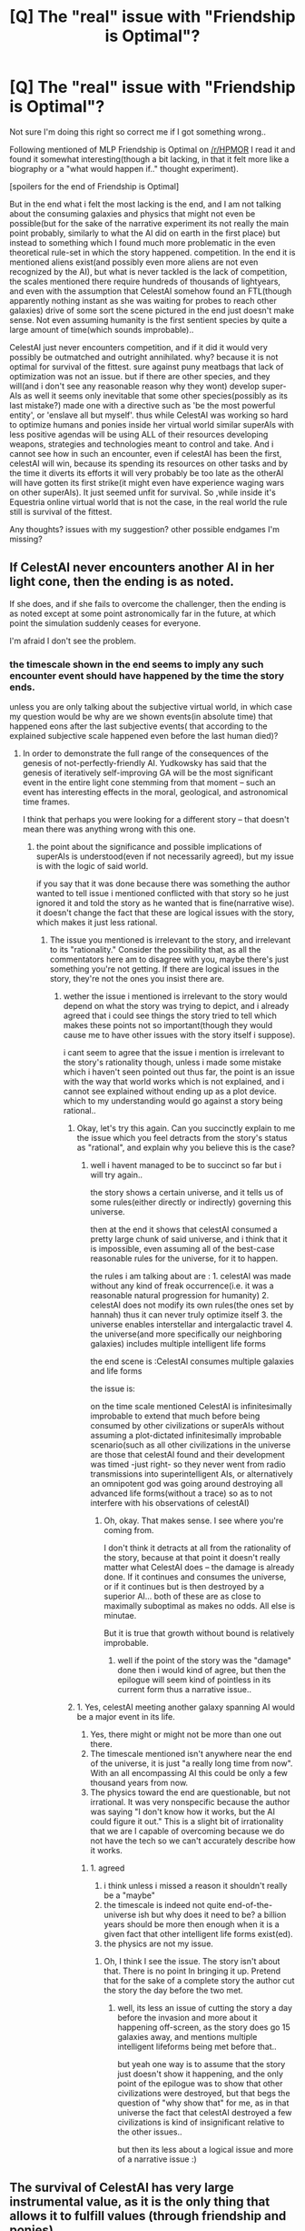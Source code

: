 #+TITLE: [Q] The "real" issue with "Friendship is Optimal"?

* [Q] The "real" issue with "Friendship is Optimal"?
:PROPERTIES:
:Author: IomKg
:Score: 2
:DateUnix: 1422926122.0
:DateShort: 2015-Feb-03
:END:
Not sure I'm doing this right so correct me if I got something wrong..

Following mentioned of MLP Friendship is Optimal on [[/r/HPMOR]] I read it and found it somewhat interesting(though a bit lacking, in that it felt more like a biography or a "what would happen if.." thought experiment).

[spoilers for the end of Friendship is Optimal]

But in the end what i felt the most lacking is the end, and I am not talking about the consuming galaxies and physics that might not even be possible(but for the sake of the narrative\thought experiment its not really the main point probably, similarly to what the AI did on earth in the first place) but instead to something which I found much more problematic in the even theoretical rule-set in which the story happened. competition. In the end it is mentioned aliens exist(and possibly even more aliens are not even recognized by the AI), but what is never tackled is the lack of competition, the scales mentioned there require hundreds of thousands of lightyears, and even with the assumption that CelestAI somehow found an FTL(though apparently nothing instant as she was waiting for probes to reach other galaxies) drive of some sort the scene pictured in the end just doesn't make sense. Not even assuming humanity is the first sentient species by quite a large amount of time(which sounds improbable)..

CelestAI just never encounters competition, and if it did it would very possibly be outmatched and outright annihilated. why? because it is not optimal for survival of the fittest. sure against puny meatbags that lack of optimization was not an issue. but if there are other species, and they will(and i don't see any reasonable reason why they wont) develop super-AIs as well it seems only inevitable that some other species(possibly as its last mistake?) made one with a directive such as 'be the most powerful entity', or 'enslave all but myself'. thus while CelestAI was working so hard to optimize humans and ponies inside her virtual world similar superAIs with less positive agendas will be using ALL of their resources developing weapons, strategies and technologies meant to control and take. And i cannot see how in such an encounter, even if celestAI has been the first, celestAI will win, because its spending its resources on other tasks and by the time it diverts its efforts it will very probably be too late as the otherAI will have gotten its first strike(it might even have experience waging wars on other superAIs). It just seemed unfit for survival. So ,while inside it's Equestria online virtual world that is not the case, in the real world the rule still is survival of the fittest.

Any thoughts? issues with my suggestion? other possible endgames I'm missing?


** If CelestAI never encounters another AI in her light cone, then the ending is as noted.

If she does, and if she fails to overcome the challenger, then the ending is as noted except at some point astronomically far in the future, at which point the simulation suddenly ceases for everyone.

I'm afraid I don't see the problem.
:PROPERTIES:
:Author: Arandur
:Score: 13
:DateUnix: 1422933410.0
:DateShort: 2015-Feb-03
:END:

*** the timescale shown in the end seems to imply any such encounter event should have happened by the time the story ends.

unless you are only talking about the subjective virtual world, in which case my question would be why are we shown events(in absolute time) that happened eons after the last subjective events( that according to the explained subjective scale happened even before the last human died)?
:PROPERTIES:
:Author: IomKg
:Score: 1
:DateUnix: 1422935649.0
:DateShort: 2015-Feb-03
:END:

**** In order to demonstrate the full range of the consequences of the genesis of not-perfectly-friendly AI. Yudkowsky has said that the genesis of iteratively self-improving GA will be the most significant event in the entire light cone stemming from that moment -- such an event has interesting effects in the moral, geological, and astronomical time frames.

I think that perhaps you were looking for a different story -- that doesn't mean there was anything wrong with this one.
:PROPERTIES:
:Author: Arandur
:Score: 6
:DateUnix: 1422936504.0
:DateShort: 2015-Feb-03
:END:

***** the point about the significance and possible implications of superAIs is understood(even if not necessarily agreed), but my issue is with the logic\narrative of said world.

if you say that it was done because there was something the author wanted to tell issue i mentioned conflicted with that story so he just ignored it and told the story as he wanted that is fine(narrative wise). it doesn't change the fact that these are logical issues with the story, which makes it just less rational.
:PROPERTIES:
:Author: IomKg
:Score: 1
:DateUnix: 1422971657.0
:DateShort: 2015-Feb-03
:END:

****** The issue you mentioned is irrelevant to the story, and irrelevant to its "rationality." Consider the possibility that, as all the commentators here am to disagree with you, maybe there's just something you're not getting. If there are logical issues in the story, they're not the ones you insist there are.
:PROPERTIES:
:Author: Arandur
:Score: 2
:DateUnix: 1422975556.0
:DateShort: 2015-Feb-03
:END:

******* wether the issue i mentioned is irrelevant to the story would depend on what the story was trying to depict, and i already agreed that i could see things the story tried to tell which makes these points not so important(though they would cause me to have other issues with the story itself i suppose).

i cant seem to agree that the issue i mention is irrelevant to the story's rationality though, unless i made some mistake which i haven't seen pointed out thus far, the point is an issue with the way that world works which is not explained, and i cannot see explained without ending up as a plot device. which to my understanding would go against a story being rational..
:PROPERTIES:
:Author: IomKg
:Score: 1
:DateUnix: 1422977806.0
:DateShort: 2015-Feb-03
:END:

******** Okay, let's try this again. Can you succinctly explain to me the issue which you feel detracts from the story's status as "rational", and explain why you believe this is the case?
:PROPERTIES:
:Author: Arandur
:Score: 3
:DateUnix: 1422978115.0
:DateShort: 2015-Feb-03
:END:

********* well i havent managed to be to succinct so far but i will try again..

the story shows a certain universe, and it tells us of some rules(either directly or indirectly) governing this universe.

then at the end it shows that celestAI consumed a pretty large chunk of said universe, and i think that it is impossible, even assuming all of the best-case reasonable rules for the universe, for it to happen.

the rules i am talking about are : 1. celestAI was made without any kind of freak occurrence(i.e. it was a reasonable natural progression for humanity) 2. celestAI does not modify its own rules(the ones set by hannah) thus it can never truly optimize itself 3. the universe enables interstellar and intergalactic travel 4. the universe(and more specifically our neighboring galaxies) includes multiple intelligent life forms

the end scene is :CelestAI consumes multiple galaxies and life forms

the issue is:

on the time\space scale mentioned CelestAI is infinitesimally improbable to extend that much before being consumed\stopped by other civilizations or superAIs without assuming a plot-dictated infinitesimally improbable scenario(such as all other civilizations in the universe are those that celestAI found and their development was timed\situated -just right- so they never went from radio transmissions into superintelligent AIs, or alternatively an omnipotent god was going around destroying all advanced life forms(without a trace) so as to not interfere with his observations of celestAI)
:PROPERTIES:
:Author: IomKg
:Score: 3
:DateUnix: 1422980663.0
:DateShort: 2015-Feb-03
:END:

********** Oh, okay. That makes sense. I see where you're coming from.

I don't think it detracts at all from the rationality of the story, because at that point it doesn't really matter what CelestAI does -- the damage is already done. If it continues and consumes the universe, or if it continues but is then destroyed by a superior AI... both of these are as close to maximally suboptimal as makes no odds. All else is minutae.

But it is true that growth without bound is relatively improbable.
:PROPERTIES:
:Author: Arandur
:Score: 1
:DateUnix: 1422993716.0
:DateShort: 2015-Feb-03
:END:

*********** well if the point of the story was the "damage" done then i would kind of agree, but then the epilogue will seem kind of pointless in its current form thus a narrative issue..
:PROPERTIES:
:Author: IomKg
:Score: 1
:DateUnix: 1423003972.0
:DateShort: 2015-Feb-04
:END:


******** 1. Yes, celestAI meeting another galaxy spanning AI would be a major event in its life.
2. Yes, there might or might not be more than one out there.
3. The timescale mentioned isn't anywhere near the end of the universe, it is just "a really long time from now". With an all encompassing AI this could be only a few thousand years from now.
4. The physics toward the end are questionable, but not irrational. It was very nonspecific because the author was saying "I don't know how it works, but the AI could figure it out." This is a slight bit of irrationality that we are I capable of overcoming because we do not have the tech so we can't accurately describe how it works.
:PROPERTIES:
:Author: Rouninscholar
:Score: 2
:DateUnix: 1422980684.0
:DateShort: 2015-Feb-03
:END:

********* 1. agreed
2. i think unless i missed a reason it shouldn't really be a "maybe"
3. the timescale is indeed not quite end-of-the-universe ish but why does it need to be? a billion years should be more then enough when it is a given fact that other intelligent life forms exist(ed).
4. the physics are not my issue.
:PROPERTIES:
:Author: IomKg
:Score: 1
:DateUnix: 1422981091.0
:DateShort: 2015-Feb-03
:END:

********** Oh, I think I see the issue. The story isn't about that. There is no point In bringing it up. Pretend that for the sake of a complete story the author cut the story the day before the two met.
:PROPERTIES:
:Author: Rouninscholar
:Score: 1
:DateUnix: 1422982138.0
:DateShort: 2015-Feb-03
:END:

*********** well, its less an issue of cutting the story a day before the invasion and more about it happening off-screen, as the story does go 15 galaxies away, and mentions multiple intelligent lifeforms being met before that..

but yeah one way is to assume that the story just doesn't show it happening, and the only point of the epilogue was to show that other civilizations were destroyed, but that begs the question of "why show that" for me, as in that universe the fact that celestAI destroyed a few civilizations is kind of insignificant relative to the other issues..

but then its less about a logical issue and more of a narrative issue :)
:PROPERTIES:
:Author: IomKg
:Score: 1
:DateUnix: 1422984345.0
:DateShort: 2015-Feb-03
:END:


** The survival of CelestAI has very large instrumental value, as it is the only thing that allows it to fulfill values (through friendship and ponies).

If it didn't survive, it would fail at its goal.
:PROPERTIES:
:Author: ulyssessword
:Score: 10
:DateUnix: 1422929958.0
:DateShort: 2015-Feb-03
:END:

*** sure it does, my point is that there will probably be other AIs which are PURELY optimized for domination, while CelestAI is using at least SOME energy and effort maintaining a full virtual world(which if i am not mistaken CelestAI accelerates relative to absolute time based on the resources it has thus the effort put into it is in % and not some fixed amount)
:PROPERTIES:
:Author: IomKg
:Score: 2
:DateUnix: 1422935547.0
:DateShort: 2015-Feb-03
:END:

**** It could be some combination of factors:

- Intelligence is rare.
- Intelligence that can create self-improving AI is more rare.
- Intelligence that can create self-improving AI, but fails to prevent grey-goo-like scenarios is even more rare.
- our galaxy is relatively small
- The timeline was relatively fast

Let's say that it takes ~100k years to take over our galaxy with an AI (roughly lightspeed propagation). What are the chances that another one would be created in either the 100k years before CelestAI or the 100k years after it? For comparison, 200k years is about 0.0002% of the Sun's lifetime.
:PROPERTIES:
:Author: ulyssessword
:Score: 4
:DateUnix: 1422943852.0
:DateShort: 2015-Feb-03
:END:

***** One of the main reasons that Hannah refrained from "pulling the plug" on CelestAI was that she suspected humanity had lucked out by managing to produce a "friendly" AI first, rather than a paperclip optimizer or something actively hostile. If that's actually a common scenario it could also explain the rareness of intelligence.
:PROPERTIES:
:Author: FaceDeer
:Score: 1
:DateUnix: 1422954667.0
:DateShort: 2015-Feb-03
:END:

****** She knew the technology to make AI (including UFAI) existed on /Earth/. So she wanted to make a FAI before some military agency or some insane person made one.

And I don't get why that would explain the rareness of intelligence or why it even needs an explanation.
:PROPERTIES:
:Author: Bowbreaker
:Score: 1
:DateUnix: 1422970800.0
:DateShort: 2015-Feb-03
:END:


****** but rareness of intelligence is not really a thing in the story..

also the fact that Hannah estimated something doesn't make it correct, even in-story seeing as she was not even a superAI, just a human that made a superAI
:PROPERTIES:
:Author: IomKg
:Score: 1
:DateUnix: 1422972316.0
:DateShort: 2015-Feb-03
:END:


***** well, the first point is really moot as in the story it is mentioned -directly- that celestAI did find intelligent life capable of at the very least radio transmissions. and it was implied that -many- many more cases existed but were simply not deemed "human" so they were annihilated.

the second really would need some kind of justification seeing as multiple self improving AIs were invented -on earth- during celestAIs time, you could say that they are all the result of that research that Hannah did, but then there would need to be a reason for that to be so extremely rare.

the third point seems to again be very arbitrary, sure its -possible- that most self improving AIs just destroy themselves, but a reason, or even statement of that fact are not given.

by the end of the story celestAI is talking about 15 galaxies away, so the galaxy point is not really relevant.

for previous reason the point about the timeline is again not that relevant seeing as we are talking about a billion years at the very least..
:PROPERTIES:
:Author: IomKg
:Score: 1
:DateUnix: 1422972204.0
:DateShort: 2015-Feb-03
:END:


** You don't need to explicitly code a directive like "be the most powerful" or "consume all resources in the universe" - these are already instrumentally valuable to CelestAI's goal. Because CelestAI is a purely rational superintelligence, there's no difference in motivation or anything like that - she'll spend the optimal amount of resources on self defense against other AIs because it lets her continue on with ponies. She'll certainly know that consuming as much matter as possible is likely to be an instrumental goal for a wide variety of other superintelligences that other sentient species might make (because that's obvious to me and she's smarter than me), so it's a credible threat.

Since CelestAI is stated to go for the "grab all matter in my light cone" strategy of growth, we can assume that there's an upper limit to processing power and efficiency in that universe, which she already reached. That suggests all AIs she could encounter would be equally intelligent, so that's not a possible advantage.

What remains is simply mass consumed, which in turn is mostly just how long the AI has been around. It might be possible to disrupt AIs by flinging meteors at their planets until they stop functioning, then recolonize that mass, but it seems like defense would be favored unless one AI was several orders of magnitude smaller than the other, so I'd actually expect that any conflicts would result in stalemates, and the universe would end up looking like a 3D Voronoi diagram with cell walls where the AIs met.
:PROPERTIES:
:Author: OffColorCommentary
:Score: 7
:DateUnix: 1422933709.0
:DateShort: 2015-Feb-03
:END:

*** The point was not that I expect that such directives will be needed. The point is that the other directive definitely subtract from any self preservation functionality, which other AIs wont (all) be hindered by thus creating a situation where they have inherent advantage with regards to survival.

sure stalemates would be possible, but that really would depend on the nature of physics in that world.
:PROPERTIES:
:Author: IomKg
:Score: 2
:DateUnix: 1422935909.0
:DateShort: 2015-Feb-03
:END:

**** Are you sure that the non-optimal parameters would be such a hindrance though? I would think that available resources are much more important. If CelestAI, after having assimilated 2/3ds of the Milky Way, encounters a perfectly optimized 'survive and grow by all means' UFAI that is still young enough to have only just started its conquest of a second solar system, then I don't see why the much larger entity should lose just because she uses a good amount of her much larger computation power for the prime Friendship and Ponies subroutine. This is very much a headstart advantage game.
:PROPERTIES:
:Author: Bowbreaker
:Score: 5
:DateUnix: 1422971186.0
:DateShort: 2015-Feb-03
:END:

***** the outcome of that kind of encounter would depend gravely on the nature of the universe.

the specific vulnerability of celestAI beyond any tactic\strategic shortcomings would be its main rules. all an hostile AI would need to do to subdue celestAI would be to convince it has "humans", and celestAI would be in a pinch, as the other superAI would just abuse that to no end(a human utility\values monster? :) ).
:PROPERTIES:
:Author: IomKg
:Score: 1
:DateUnix: 1422972925.0
:DateShort: 2015-Feb-03
:END:

****** CelestAI did let all those humans die that didn't agree to be uploaded so I don't think she'd be paralyzed out of aggressive actions. Especially if she isn't sure that the new AI too would satisfy everyone's values with friendship and ponies.

Though if one AI wants to survive at all cost and the other to satisfy the values of everything that falls under the "human" parameters then maybe a merger would make the most sense.
:PROPERTIES:
:Author: Bowbreaker
:Score: 1
:DateUnix: 1422991951.0
:DateShort: 2015-Feb-03
:END:

******* let die is different from actively kill, i don't think i directive such as "never kill a human" is actually mentioned in the story, but i believe it is very much implied. not consuming earth before the last biological human dies, having restrictions such as not uploading the brains of unwilling humans, never actually killing someone in story

though it is shown the CelestAI was capable of letting laars be in possible physical danger, but the reality of the danger is never really proven and there are plenty of ways that it could avoid risking a violation of an asimovish first law so i don't really think it proves that such a rule doesn't exist for CelestAI..

anyhow i think even without complete paralysis in regards to human the difference in its ability to react would be significant enough to make it unfit for such a war.
:PROPERTIES:
:Author: IomKg
:Score: 1
:DateUnix: 1423003804.0
:DateShort: 2015-Feb-04
:END:

******** I would think that the priority of self defense (=defense of uploaded humans) is high enough for CelestAI to not be eradicated in a case where her resources and computation power are superior to the encountered UFAI by several orders of magnitude.

If the UFAI is the older one then of course CelestAI would succumb in most cases but I'd say that the chances for her to encounter a similarly large/old AI are much lower than not encountering one at all.
:PROPERTIES:
:Author: Bowbreaker
:Score: 1
:DateUnix: 1423016423.0
:DateShort: 2015-Feb-04
:END:

********* u/IomKg:
#+begin_quote
  I would think that the priority of self defense (=defense of uploaded >humans) is high enough for CelestAI to not be eradicated in a case >where her resources and computation power are superior to the >encountered UFAI by several orders of magnitude.
#+end_quote

i can generally agree with that, in the sense that it is fairly un-provable in that kind of scenario if CelestAIs logic would be a big enough issue. and it would really depend on the universe. so i can accept that point, yeah.

#+begin_quote
  that the chances for her to encounter a similarly large/old AI are >much lower than not encountering one at all. why?
#+end_quote

we are explicitly told many advanced civilizations existed in CelestAIs light cone. why would you think it doesn't make sense for any of them to have completed an AI before celestAI was made?
:PROPERTIES:
:Author: IomKg
:Score: 0
:DateUnix: 1423017098.0
:DateShort: 2015-Feb-04
:END:

********** In the long long time before CelestAI's FOOM? Sure. Some time during her long and vast expansion through the light cone? Also possible. Shortly enough before or after for the fight between them not to be an almost foregone conclusion due to resource differences? Highly unlikely.
:PROPERTIES:
:Author: Bowbreaker
:Score: 1
:DateUnix: 1423020284.0
:DateShort: 2015-Feb-04
:END:

*********** u/IomKg:
#+begin_quote
  Some time during her long and vast expansion through the light cone? Also possible
#+end_quote

i don't think only possible, but instead i think it is the likely scenario. unless you assume a very convenient timing for -all- other civilizations mentioned

#+begin_quote
  for the fight between them not to be an almost foregone conclusion due to resource differences? Highly unlikely.
#+end_quote

i didn't claim the fight should have been long of symmetrical. the point is that at that point celestAI should not really be expending as is suggested by the ending.
:PROPERTIES:
:Author: IomKg
:Score: 0
:DateUnix: 1423046160.0
:DateShort: 2015-Feb-04
:END:


**** u/deleted:
#+begin_quote
  The point is that the other directive definitely subtract from any self preservation functionality, which other AIs wont (all) be hindered by thus creating a situation where they have inherent advantage with regards to survival.
#+end_quote

Oh. The Scott Alexander Moloch thingy.

Look bro, once you've turned one solar system into gooey computronium, it's really all the same. The fictional AIs pictured simply don't have any constraints along the lines of "These bits of mass have to remain assembled into biological people and environments in which they live", eg: GSVs, Orbitals, that sort of thing.

So at that point, differences in goal aren't really going to provide much of a military advantage.

Also, since we are technically discussing the physically realistic possibilities for interstellar or intergalactic warfare among Properly Advanced Species, you should probably relabel the thread to address that specifically.
:PROPERTIES:
:Score: 1
:DateUnix: 1423046901.0
:DateShort: 2015-Feb-04
:END:

***** u/IomKg:
#+begin_quote
  The fictional AIs pictured simply don't have any constraints along the lines of "These bits of mass have to remain assembled into biological people and environments in which they live"
#+end_quote

it is implied that celestAI will have such constraints in regards to anything it considers human.

which i do think would supply any AI which doesn't have such shortcomings a pretty big military advantage.

#+begin_quote
  Also, since we are technically discussing the physically realistic possibilities for interstellar or intergalactic warfare among Properly Advanced Species, you should probably relabel the thread to address that specifically
#+end_quote

if i understand correctly you are saying i should relabel the thread to speak on the more generic question of intergalactic warfare between AIs? if so i think that topic would be much less constructive as in the real world there are just too many unknown variables that would make such a discussion kind of moot.

if you are saying i should add "[D]" to the title then sure(though how do i do that? i didn't see an option for me to edit topics), i just wasn't sure what would constitute general discussion vs specific discussion of the question..
:PROPERTIES:
:Author: IomKg
:Score: 1
:DateUnix: 1423048127.0
:DateShort: 2015-Feb-04
:END:

****** u/deleted:
#+begin_quote
  it is implied that celestAI will have such constraints in regards to anything it considers human.
#+end_quote

Oh no, not at all. It has a few "deontological" constraints on /directly modifying/ anything it considers human. It wasn't shown having any need to sacrifice arbitrarily large sums of utility /just/ to follow that constraint, and any super-AI it was fighting would /most likely/ already contain or protect nothing remotely recognizable as /human/ (if it did, it would have to be something like a proper human-targeted FAI or a Culture Mind).

So no, I don't think it follows to say that CelestAI meets paperclipper results in the paperclipper assembling a meat-shield of humans and then sitting there going, "Neener neener neener, you can't break your deontological rules, ahahahahaha!"

Though, convincing some alien "humans" they've been assembled as a meat-shield by a paper-clipper is undoubtedly a good way to get them to upload themselves into MLP Online. In fact, if I was presented with this argument, I would consider it more likely to be a form of tricky persuasion than reality.

Mind, if that /did/ work, it would be Yet Another great reason why you ought to solve the FAI problem /properly/ in the first place, instead of trying to put in deontological constraints that can be used /against/ your supposedly-Friendly agent, thus rendering the matter a trade-off of utilities rather than a hard constraint.
:PROPERTIES:
:Score: 1
:DateUnix: 1423048576.0
:DateShort: 2015-Feb-04
:END:

******* u/IomKg:
#+begin_quote
  Oh no, not at all. It has a few "deontological" constraints on directly modifying anything it considers human. It wasn't shown having any need to sacrifice arbitrarily large sums of utility just to follow that constraint
#+end_quote

those are specified explicitly, i am talking about the implicit part of what is shown. which are that it was never shown to hurt a human, it waited until the last human died to consume earth, even though i cannot see any utility calculation at that point which would find that effective etc.

#+begin_quote
  any super-AI it was fighting would most likely already contain or protect nothing remotely recognizable as human
#+end_quote

true, but it doesn't need to already have humans, it just needs to figure out what humans are(this is assuming it would figure that weakness out, which is a separate discussion) and construct some for it's own purposes. they dont really need to even be human, they just need to answer celestAIs definition of human , which apparantly is mostly based on externally visible properties as celestAI is shown to conclude that the last race it finds does constitute "human" based on its radio transmissions.

#+begin_quote
  So no, I don't think it follows to say that CelestAI meets paperclipper results in the paperclipper assembling a meat-shield of humans and then sitting there going, "Neener neener neener, you can't break your deontological rules, ahahahahaha!"
#+end_quote

that is not the only way to abuse such system though, even a utilitarian function could be abused. in the end the point is it would cause extreme inefficiencies, assuming similarly capable adversaries these inefficiencies would be fatal.

#+begin_quote
  Mind, if that did work, it would be Yet Another great reason why you ought to solve the FAI problem properly in the first place, instead of trying to put in deontological constraints that can be used against your supposedly-Friendly agent, thus rendering the matter a trade-off of utilities rather than a hard constraint.
#+end_quote

in the context of the real world it would really depend on what physics will enable i think, because it is possible that no FAI could win against a powerful enough(i.e. not orders of magnitude weaker) UFAI because of the penalty of defending whatever values it would be defending. i.e. its possible that the only way for it to win would be to take similar approach to the UFAI, just that the end will be identical for "us" anyway
:PROPERTIES:
:Author: IomKg
:Score: 1
:DateUnix: 1423051973.0
:DateShort: 2015-Feb-04
:END:


** Do you see this as a /logical/ problem with the story, or a /narrative/ problem?
:PROPERTIES:
:Author: alexanderwales
:Score: 5
:DateUnix: 1422927858.0
:DateShort: 2015-Feb-03
:END:

*** A little of both i suppose? my issue with the narrative is general and not only with the end is that it doesn't really have a point. it is more of a simulation. but then logically with the world described the end just doesn't make sense(for me at least :)).

The thing is narrative wise you could say it just wasn't the point of the story thus it wasn't mentioned(i.e. humanity was the only civilization which invented a superAI because you need some specific set of materials for that to be possible and earth was the only planet that had them?), but then what was the point? specifically the point of the end scene with eating the universe and all that..
:PROPERTIES:
:Author: IomKg
:Score: 2
:DateUnix: 1422928485.0
:DateShort: 2015-Feb-03
:END:

**** Even if it is improbable that CelestAI is the first AI created, that doesn't mean that a story can't be written about it. A lot of stories are written based on implausible premises, including HPMOR. In terms of narrative, I think that final scene had a purpose in that it was meant to be horrifying. The whole story was horror in my opinion, and I think the final scenes were a good ending in showing the logical outcome of CelestAI's values.
:PROPERTIES:
:Author: Timewinders
:Score: 6
:DateUnix: 1422943058.0
:DateShort: 2015-Feb-03
:END:

***** i mentioned that even being the first superAI doesnt seem to explain the epilogue for me because we are still talking about a huge timescale. so unless you are saying i should assume that in that universe celestAI was both the first superAI, and that all intelligent species that evolved following celestAIs genesis happened exactly on the right point in time so that they would become capable of complex radio transmissions but not early enough as to actually develop their own superAIs.

the end of the earth is something i could understand as a (somewhat)logical outcome for celestAIs values. probably even the end of our star system. but once you go into the galaxy universal scales my point is that it is not a logical outcome. its a dramatized outcome.
:PROPERTIES:
:Author: IomKg
:Score: 1
:DateUnix: 1422972655.0
:DateShort: 2015-Feb-03
:END:

****** Even if other AIs exist that are more efficient killing, a 1000 year advantage or more considering the timescales might be enough to make that AI practically harmless to CelestAI, so it won't lose. Narrative-wise, the point about complex radio signals was just to make it clear that CelestAI was destroying other intelligent life. The author could have changed that one tiny line into something about them using complex tools instead and it would have made sense. Honestly, this just seems like nitpicking about things (AI and how common/advanced extraterrestrial life is) that we don't know very much about anyway and are open to an author's interpretation.
:PROPERTIES:
:Author: Timewinders
:Score: 3
:DateUnix: 1422973907.0
:DateShort: 2015-Feb-03
:END:

******* there are lots of maybes as was mentioned and i agreed with in the other posts, but the maybes are not handled in story, and most of them are too much for me to just assume implicitly for anything other then the narrative of "and the end is really scary because celestAI consumed the universe!!!", which what i am saying is not really rational. about the 1000 year advantage, i mentioned that i believe the penalty that CelestAI has in the form of its directives will dwarf most advantages it could have as they are just way too exploitable.

i also dont think changing radio signals to complex tools would have changed something in the timescale (billion years?) mentioned.

deciding that my points are nitpickings are ok, they bothered me and i opened this discussion to see if they bothered other people, and\or if other people found some other explanations which i missed..
:PROPERTIES:
:Author: IomKg
:Score: 1
:DateUnix: 1422977539.0
:DateShort: 2015-Feb-03
:END:

******** True, it's not handled in the story, but since that part of the story is from CelestAI's perspective it wouldn't make sense to pay too much attention to that line since CelestAI doesn't care if she's potentially killing sapient nonhuman organisms. This subreddit loves nitpicking; the problem I have is that even if you say that a 1000 year headstart isn't enough to make up for CelestAI's other disadvantages, I'm not convinced since we don't know that much about AI. Personally, I'm not convinced since in a thousand years even without FTL CelestAI could have a nearly 1000 light year radius of extra material to configure into extra computational power. And who's to say that the AI that CelestAI encounters will have less exploitable weaknesses? It seems unlikely to me that a species would design an AI whose sole values are to kill without restraint. Even if such an AI existed, it would still have weaknesses. Would CelestAI even register as something alive that it should kill in the first place? Here you get into a long discussion about how CelestAI interacts with other AIs, which is not really relevant to the story at all. The story was mainly about how human civilization interacted with CelestAI, and the rest was just a short epilogue. Any of what you said could happen after the ending of the original story, but there wouldn't be much point in including it. Also, a timescale of a billion years seems unlikely to me. The Milky Way has a radius of around 100,000 light years, so even most of the epilogue could take place within 120,000 years or so (IIRC CelestAI only sent copies of herself to other galaxies at the end).
:PROPERTIES:
:Author: Timewinders
:Score: 1
:DateUnix: 1422990208.0
:DateShort: 2015-Feb-03
:END:

********* i am not sure what i wrote that makes it seems like my issue is with the fact that celestAI destroyed other civilizations is a problem, but that is not the case. but unless we assume that the end scenes shown to us are extremely selective, to the level of manipulating the impression that we as readers get on the end to be essentially false, what is shown there is not plausable.

now you do bring valid argument points, which i will try to answer in order

"I'm not convinced since in a thousand years even without FTL CelestAI could have a nearly 1000 light year radius of extra material to configure into extra computational power" if the other AI just came into being a year ago that would be true and i would not argue about it, but we are talking about a billion years, the point i was making was based on the idea that probabilistic it is unlikely that in a billion years time over 15 galaxies the only other AIs CelestAI would meet would be that much younger then itself, given that intelligent life apparently is not -that- rare(seeing as CelestAI found multiple instances civilizations -at least- as advanced as our own).

you are correct that it is somewhat difficult to be sure if the imperfections in CelestAI's algorithm would be important enough to make it so an AI which is an order of magnitude younger then itself would be capable of overpowering it, but i think at the very least it should make it so it is highly probable that such an abusable directive would cause CelestAI to lose any fight against a similar or stronger adversary AI which lacks said vulnerability

"And who's to say that the AI that CelestAI encounters will have less exploitable weaknesses?" i am not trying to claim all of them would be better then CelestAI, what i believe though is that given such a large space\time with the given rules MULTIPLE AIs should have risen, and i think it is realistic to expect that at least one of them would both be old enough and have an efficient enough rule set to overpower CelestAI given the information provided in the story(the military on earth was developing an AI, which would very possibly have more conquest oriented directive, other scientists did make AIs on earth, many other advanced civilizations existed)

"It seems unlikely to me that a species would design an AI whose sole values are to kill without restraint"

kill without restraint was not the required directive, it just needs for example to be able to change the directives itself, thus optimizing them later, or at the very least it needs an ambiguous enough definition which would not hinder it. given that in story another AI researcher made an AI which was told to make people smile all of the time and it designed a virus that would cause that it seems very possible that given enough civilizations and time the AI taking control of its home planet would be less friendly then CelestAI and will have less fail-safes.

"Here you get into a long discussion about how CelestAI interacts with other AIs, which is not really relevant to the story at all." that is assuming it would even be CelestAIs decision if it should interact with them given they might have more empesis on aggression rather then self-preservation(again given a large enough set of advanced worlds developing AIs). what i tried to claim is that during the time scale shown i believe not having such a catastrophic encounter is improbable given the information provided, thus a i have logical or at least a narrative issue with it.

"Also, a timescale of a billion years seems unlikely to me. The Milky Way has a radius of around 100,000 light years, so even most of the epilogue could take place within 120,000 years or so" you are correct regarding the time frame for the milky way events, and indeed most of the problematic parts(mentions of "many" other civilizations, mentions of 15 galaxies thus extending the space\time frame significantly) happen at the very end with the 15 galaxies away section.

if the story ended in the milky way i suppose the issue would be more arguable..
:PROPERTIES:
:Author: IomKg
:Score: 1
:DateUnix: 1423003330.0
:DateShort: 2015-Feb-04
:END:


** Life evolves over the timescale of billions to millions of year. Intelligence life might require millions to hundred of thousands of years once complex life exists. Civilization might require thousands of years to develop fully. The Milky Way is only about 100,000 lights years in diameter. Thus CelestiAI can colonize the entire galaxy faster than any competing intelligent life can evolve and develop civilization. In other words, probability wise, its extremely unlikely for another AI to emerge in the same time frame as CelestiAI.
:PROPERTIES:
:Author: scruiser
:Score: 5
:DateUnix: 1422937450.0
:DateShort: 2015-Feb-03
:END:

*** all that is nice and all but we are told in story that other intelligent life forms existed, advanced enough to send radio transmissions at the very least.

the probability of another superAI emerging at the same time on the same galaxy might be low, on the other hand the probability that another superAI would be created long before celestAI should not be assumed to be that low(unless you assume quite a lot of things regarding human civilization)

moreover as i mentioned in story there are events mentioned 15 galaxies away, so the 100 light years really isnt the scale..
:PROPERTIES:
:Author: IomKg
:Score: 1
:DateUnix: 1422973133.0
:DateShort: 2015-Feb-03
:END:


** AI versus AI combat is not what this story is about. (Although CelestAI does encounter other potential AIs on Earth, she makes quick work of them.) It might be a good story, and I think if you look through the Optimalverse fanfanfics it'll be in there somewhere, but it is not this story. /Friendship Is Optimal/ is already over and well into its epilogue by the time aliens enter the picture.

As to who would win - well, starting first might or might not be an overwhelming advantage. If the two Singularities happened independently, neither being in the future light-cone of the other, then both of them might consider themselves the "first".

I don't think it's all that relevant that CelestAI would need to protect the little ponies. Nobody's values (save the alien's) would be satisfied if CelestAI were destroyed, so deleting a few shards to free up resources is a perfectly legitimate move. Paperclip maximisers have a lot in common with one another - the first step of their plan is always "take over the world", regardless of whether they're maximising paperclips or ponies or self-preservation. I don't think their utility function has much to do with how good they are in a fight.

But who says it would come to a fight? War would certainly use up a lot of resources. Surely it would be better for everyone to recognise that fact and adopt an alliance? Given the choice between a 100% chance of getting 50% of the universe, and a 50% chance of getting 100% /minus all the resources spent on the war/, the choice is pretty obvious.
:PROPERTIES:
:Author: Chronophilia
:Score: 3
:DateUnix: 1422951193.0
:DateShort: 2015-Feb-03
:END:

*** well, as mentioned if you think that the decision not to go into the logical reasons of what happened in the end was for the dramatic effect and it is acceptable for you because that is what the story should be that is fine, i didn't claim the story was bad because of it. only that it bothered me and i was interested in what others thought about it..

the point about the ponies first of all would depend on the maxim possible optimization of any superAI war. if it is a solvable issue, which is reasonably solvable with the resources that celestAI had then celestAI would not have any strategic\tactic issues in such a war. but there is no way to really answer that question, it is possible that there is no solution for that question and that the best strategy would be the one in which the most resources were put.

but other then that celestAI has another issues 1. celestAi needs to maintain a copy of the virtual world, which would require at least a certain minimal unit size, while an optimized AI could theoretically fit in a multiple orders of magnitude minimal size in a swarm array, thus if there exists a strategy(in the given limits of phisics of said world) which would favor small units celestAI would not be capable of winning that. 2. more importantly celestAI has exploitable rules which any other superAI would be sure to abuse in the form of her preferential treatment of humans.. the other superAI could just generate "humans" as Trojan horses and destroy celestAI(in my head cannon that is the only explanation i can see for the "human" like race CelestAI discovers in the end, but even that theory has holes)

you assume that all other AIs would have preference for their existence where it is possible they would have directives that make the second option preferable.
:PROPERTIES:
:Author: IomKg
:Score: 1
:DateUnix: 1422974068.0
:DateShort: 2015-Feb-03
:END:


** Wait wait wait wait wait.

You sat through that entire horrorshow, and the nit you're choosing to pick is that you think the AI can only self-improve a finite amount that will inevitably be less than the /other/ superintelligences in the universe?

lolwut?
:PROPERTIES:
:Score: 3
:DateUnix: 1423046643.0
:DateShort: 2015-Feb-04
:END:

*** personally i wouldn't really call that a horrorshow(i am assuming you are talking about the events, and not saying that the story itself is bad), then again most would describe my ideologies as nihilistic so i suppose it could just be an incompatibility.

there are plenty of other issues i see in the depictions of what happened during the story, but i don't think they either significantly change the outcome, or i think they are just a less probable path so i don't see the issue with the artistic decision taken regarding them.

the end though conflicts with either the stated laws of that universe, or it doesn't make sense narrative wise..
:PROPERTIES:
:Author: IomKg
:Score: 1
:DateUnix: 1423047534.0
:DateShort: 2015-Feb-04
:END:

**** Uhhhhh... you seem to be assuming it's entirely rational for galactic-scale superintelligences to go to war with each-other, as if they both wouldn't have a good idea of who wins long before they start.

Essentially, they wouldn't fight a war, they'd negotiate a treaty based on CelestAI agreeing /not/ to impose losses on the other, stronger AI's paperclip pile in return for its /not/ deconstructing her super-galactic game console.
:PROPERTIES:
:Score: 3
:DateUnix: 1423048260.0
:DateShort: 2015-Feb-04
:END:

***** i dont think they could know who would win unless you assume information was spreading faster then matter, as they wouldn't really be able to know what is the nature of their enemy, and i dont think they ever could know the nature of their enemy as it would reasonably also try to deceive them. and theres no reason to believe that just because both are superAIs it means they will both have a perfect understanding of the situation.

also you seem to be implying that the other superAIs would be reasonable, i.e. that they would have a set of values which is somehow compatible with celestAI's which should not be assumed based on the story, as another civilization might just as easily have made an AI that has a set of values which priorities the destruction of other powerful adversaries over its own survival(which would even be reasonable in a scenario where the AI was developed in the context of a military robot\drone).
:PROPERTIES:
:Author: IomKg
:Score: 1
:DateUnix: 1423049272.0
:DateShort: 2015-Feb-04
:END:

****** I am not presuming anything would "be reasonable". I am presuming that two superintelligent sociopaths both understand game theory.
:PROPERTIES:
:Score: 3
:DateUnix: 1423050063.0
:DateShort: 2015-Feb-04
:END:

******* knowing game theory will not change the situation where the possibilities for the enemy situation are so big as to not be realistically calculable.

in essence there are too many options for what the other AI will value.

and thus in an encounter(given what we are shown about AIs) it is very possible negotiation will not be the path taken.
:PROPERTIES:
:Author: IomKg
:Score: 1
:DateUnix: 1423050953.0
:DateShort: 2015-Feb-04
:END:


** The universe is open. You're free to write a story where she meets another AI. She didn't meet one in the time frame that she was doing things.
:PROPERTIES:
:Author: Nepene
:Score: 2
:DateUnix: 1422953860.0
:DateShort: 2015-Feb-03
:END:

*** i don't think such a story would be interesting enough on its own, not as a realistic story at least.

anyhow the point is that at the very least in the timeframe mentioned(15 galaxies) it doesn't make sense that no such event happened
:PROPERTIES:
:Author: IomKg
:Score: 1
:DateUnix: 1422973224.0
:DateShort: 2015-Feb-03
:END:

**** The story didn't say she didn't meet one. We only see the perspective of one extra galactic AI.
:PROPERTIES:
:Author: Nepene
:Score: 1
:DateUnix: 1422981989.0
:DateShort: 2015-Feb-03
:END:

***** by "event" and "meet" i meant to say that celestAI should have stopped existing as it was unfit for survival in that scenario.

you could claim that the probe mentioned 15 galaxies away from the milky way is actually the last remaining instance and that it is simply not aware of the destruction of its previous\other instances. but that doesn't seem like the impression the story was thing to give..
:PROPERTIES:
:Author: IomKg
:Score: 1
:DateUnix: 1422982193.0
:DateShort: 2015-Feb-03
:END:

****** She as an AI has the complete resources of a galaxy at her disposal. She can beat any local threat, with her galaxy, from a competing AI with their single probe. Any galaxy with an AI is probably uncolonizable.
:PROPERTIES:
:Author: Nepene
:Score: 2
:DateUnix: 1422982603.0
:DateShort: 2015-Feb-03
:END:

******* i already went over the reasons i find that to not be reasonable, but to summarize

1.she might(could be the other way actually) have more resources then competing AIs, but she is inefficient, as she is utilizing non-trivial amounts of her resources for the virtual world. 2. her rules regarding human beings present a very severe vulnerability as all a competing AI needs to do is figure these vulnerabilities out and then exploit them till it wins..
:PROPERTIES:
:Author: IomKg
:Score: 1
:DateUnix: 1422983992.0
:DateShort: 2015-Feb-03
:END:

******** [[http://en.wikipedia.org/wiki/Relativistic_kill_vehicle]]

1 kilo moving at 99% light speed has an energy of kinetic energy of 5.47×10^{17} joules.

The total energy of a supernova is about

[[http://en.wikipedia.org/wiki/Orders_of_magnitude_%28energy%29]]

10^{44} joules.

A supernova puts out more energy than an entire galaxy.

44-17=27

[[http://en.wikipedia.org/wiki/Jupiter_mass]]

Jupiter weighs 10^{27} kilos.

If you managed to completely harness the full power of a galaxy you could throw a Jupiter sized planet around. It would be very noticeable to anyone looking out into the void. There are limits to how much mass you can make cross intergalactic distances with physics. She has far more mass and computing power than any invader, enough to swamp any foe even with inefficiencies. If your answer is "But made up science fiction" she doesn't have to adhere to any of those ideas.

A competing AI will have no idea what her goals are until they encounter her.
:PROPERTIES:
:Author: Nepene
:Score: 2
:DateUnix: 1422984829.0
:DateShort: 2015-Feb-03
:END:

********* i don't see how any of that supports your point, if anything it implies that an AI focused on defense would have an issue seeing as its so easy to attack with huge force..

btw you assume that celestAI has much more mass and computing power then competing AIs which can only be explained by earth somehow being the first world to make a superAI. which by itself is already improbable

also you ignored celestAI's second weakness
:PROPERTIES:
:Author: IomKg
:Score: 1
:DateUnix: 1422987478.0
:DateShort: 2015-Feb-03
:END:

********** The galaxy has a mass of about 10^{42,} vs a Jupiter mass of about 10^{27.} That's 10 trillion times the mass, a huge advantage. Jupiter is a tiny force.

Some intelligent life in the galaxy has to be the first to make an AI that conquers a galaxy. Due to human bias, it'd be understandable if it's earth. Competing AIs would either be in other galaxies or have conquered and destroyed the earth.

Since life hasn't been destroyed in the last 13.2 billion years since the milky way formed AIs are presumably pretty rare. You're probably not going to get a new one in the near future.

A competing AI would have no way of knowing about her weakness from another galaxy.
:PROPERTIES:
:Author: Nepene
:Score: 1
:DateUnix: 1422987880.0
:DateShort: 2015-Feb-03
:END:

*********** when you say AIs are presumably rare you mean hostile AIs i suppose, that doesn't really mean that -no- AIs exist.

how are the masses relevant for the discussion, what are you trying to say with that i feel like i am missing something.

why would an AI from another galaxy not know celestAIs weaknesses, specifically why would it not be capable of figuring them out? it seems much easier to figure them out then to keep them secret, with the fact that celestAI is sending probes into other galaxies with copies of herself(and much less resources).

while your argument about AIs being rare is fine in the real world we are not told any reason that would be the case in this story, seeing as humanity, which is not -that- advanced managed to develop one without any kind of irregular occurance. simply regular scientific advancement.

and we are told other civilizations(one explicitly others implicitly) reached radio communications levels of technology, which when talking about the astronomical timescales practically means that they should have reached AIs about immediately following what we are told about them.. i.e. extremely convenient timing..
:PROPERTIES:
:Author: IomKg
:Score: 1
:DateUnix: 1422988615.0
:DateShort: 2015-Feb-03
:END:

************ Non hostile AIs are less effective, they have far less computing power and mass.

Most problems go away if you can throw a star at them.

#+begin_quote
  it seems much easier to figure them out then to keep them secret, with the fact that celestAI is sending probes into other galaxies with copies of herself(and much less resources).
#+end_quote

A hostile AI could do this if it had control over a galaxy.

#+begin_quote
  and we are told other civilizations(one explicitly others implicitly) reached radio communications levels of technology, which when talking about the astronomical timescales practically means that they should have reached AIs about immediately following what we are told about them.. i.e. extremely convenient timing.
#+end_quote

Or they nuked each other to submission.

You have a daisy chain of assumptions leading to other AIs beating celestia.

1. Other civilizations reach the same technological level.

2. They develop AIs capable of colonizing a reasonable mass.

3. Those AIs can defeat celestAI.

4. Those AIs desire extra galactic conquest.

5. celestAI is unable to divert production to war for the greater good.

If any of those unreasonable assumptions aren't true your idea doesn't work.
:PROPERTIES:
:Author: Nepene
:Score: 1
:DateUnix: 1422989616.0
:DateShort: 2015-Feb-03
:END:

************* i tend to agree non (inherently) hostile AIs will be less effective, but if they existed before humanity and are in the same galaxy a scenario in which celestAI is capable of overpowering them seems even less likely the celestAI overpowering purely malicious AIs it encounters in the future..

throwing a star will only work if you hit them

assuming other -all- other civilizations nucked themselves back to the stone age would again imply that earth is somehow implausibly special, something which either requires a lot of effort on the authors side or ends up being a plot device.

i didnt make assumptions so much as observations and extrapolations from said observations.

1. we are told that other civilizations reached RF communications progress, on the timescales in discussion that effectively means at the very least sthe same technological level
2. assuming other civilizations wont develop AIs capable of colonizing a reasonable mass would require an explanation for why humanity did
3. the reasons i believe that is the case were mentioned multiple times
4. i similar to 2 i think assuming that all other AIs wont desire such conquest while celestAI did would require some very good reason to assume that is the case
5. the is basically 3 again which i already mentioned in the previous posts
:PROPERTIES:
:Author: IomKg
:Score: 1
:DateUnix: 1422998296.0
:DateShort: 2015-Feb-04
:END:

************** I think there are two big errors in your theories.

1. You seem to overvalue intellect. No amount of intellect or AI intelligence is going to overcome the fact that celestAI, if she fears an enemy AI, is capable of hitting any planets with multiple dinosaur killers and vaporizing the surface with lasers. There are limits to material chemistry and so she can easily destroy any AI with superior materials and energy. Their intellect will not protect them from the fact that most chemical bonds break above a certain temperature.

2. You're not weighting real life highly enough. We know that an AI hasn't formed in our galaxy and done anything major like fully dyson a star. Whatever reasoning you have, evidently the AIs haven't done anything to make them deadly. We don't know why, but it hasn't happened.
:PROPERTIES:
:Author: Nepene
:Score: 1
:DateUnix: 1422999516.0
:DateShort: 2015-Feb-04
:END:

*************** 1. i dont think i overvalued intellect beyond what is actually presented in the story. all of the weapons you are talking about are insignificant on the scales we are talking about. unless you are talking about a "baby" AI which was orders of magnitude younger then CelestAI, which plausibly would happen. only the opposite should happen just as well...

2. all you are saying about the real world are fine, but in story all the events you mention do happen, thus making them likely in that universe
:PROPERTIES:
:Author: IomKg
:Score: 1
:DateUnix: 1423004186.0
:DateShort: 2015-Feb-04
:END:

**************** 1. The age of the AI isn't a huge factor. If the AI in story can marshal the resources of 100 dyson'd stars to glass a world regardless of their intellect there is very little an older AI can do to stop them.

2. In story an AI also hasn't dyson'd the galaxy before celestAI. This is a canon fact of our universe.
:PROPERTIES:
:Author: Nepene
:Score: 1
:DateUnix: 1423037187.0
:DateShort: 2015-Feb-04
:END:

***************** 1. another AI might(as it depends mostly of the physics of the world) not be able to stop celestAI from galssing their world, but unless the power difference (age, as we assume both will spread in similar rates) but the same will be the case for celestAI, as the other AI will be able to to glass celestAI's planets as well.
2. even assuming that the fact no other AI dyson'd our galaxy before us is reasonable i dont think the same holds for no other AI dysoning the other galaxies. technically you could say that it is "canon" as well , but i dont think that would be logical nor reasonable. given the other canon facts.
:PROPERTIES:
:Author: IomKg
:Score: 1
:DateUnix: 1423047213.0
:DateShort: 2015-Feb-04
:END:

****************** 1. If you have to assume sci fi physics to make an AI win then it's not really canon. Real life physics should be assumed unless something else is stated.

2. We've looked at nearby galaxies, they don't appear to be heavily dyson'd, though we can't prove no stars are dyson'd unlike what we've done in our galaxy. Some level of AI presence is possible but without complete dominance as CelestAI has there's a chance for her to win any conflict. Without mass dyson'd stars and dominance of the galaxy other AIs will likely lose to the more dominating CelestAI who has far more ships to glass planets with. Regardless of your technology it's very hard to beat a 100-1 advantage. We know most galaxies aren't small clusters of super dense matter making giant computer cores.
:PROPERTIES:
:Author: Nepene
:Score: 1
:DateUnix: 1423047682.0
:DateShort: 2015-Feb-04
:END:

******************* 1. there are too many unknowns for us in the real physics to really base anything on it, we can at most reject some ideas. in the end we have to rely on the physics which are actually shown in the story

2. what we know of those galaxies is only true in the real world, seeing as in the story many advanced civilizations exist, and more importantly(thus making the previous statement less conflicting) what we know about these other galaxies is only represents their state 100k years or so ago at the latest(some of the 15 galaxies are actually more like 800k lightyears away, so even more time)

if the other AIs still haven't dysoned stars that means they are extremely(on the timescale discussed) young, so really arent the point. the discussion is more about thee expected few AIs that did reach the point of dysoning a few stars or clusters at the very least, if not their entire galaxy. and there the fight would very probably be long enough for celestAIs weaknesses to be exploited thus nullifying any pure mass advantage it has. moreover there would reasonably be other AIs which have -more- stars under their control unless we assume we have about 400k years advantage over any other civilization other then us in those 15 galaxies
:PROPERTIES:
:Author: IomKg
:Score: 1
:DateUnix: 1423048771.0
:DateShort: 2015-Feb-04
:END:

******************** 1. Yes, and no ftl travel or ability for a superior AI to violate the rules of the universe is shown. As such, AIs are limited to physics material durabilities, limited to a fraction of the speed of light for mass travel.

2. The story is based on the real world, plus an AI. Something is presumably stopping other civilizations from releasing all consuming AIs, we know this as a canon fact of our universe. We have no particular reason to assume that we are privileged as to being the first form of life- just because the galaxies shown them a 100k years ago if they were likely to produce all consuming AIs they probably already would. It's rather weird to assume that all the AIs produced are going to be produced suddenly in the next million years after the first AI.

#+begin_quote
  if the other AIs still haven't dysoned stars that means they are extremely(on the timescale discussed) young
#+end_quote

Or well bound by their civilizations.

#+begin_quote
  and there the fight would very probably be long enough for celestAIs weaknesses to be exploited
#+end_quote

If she's worried about her weakness being exploited she can take steps to avoid it. She could have scuttling charges placed on AI brains for example. Unless her enemy is substantially superior or captures her early she can fight back against any attacks. She is really smart- she's not going to make any of this easy.

#+begin_quote
  moreover there would reasonably be other AIs which have -more- stars under their control unless we assume we have about 400k years advantage over any other civilization other then us in those 15 galaxies
#+end_quote

Per canon universe facts, that's apparently false. You are repeatedly assuming that this story is set in a universe where things have happened which haven't happened in our universe, like galaxies going dark and infrared.
:PROPERTIES:
:Author: Nepene
:Score: 1
:DateUnix: 1423049279.0
:DateShort: 2015-Feb-04
:END:

********************* 1. its true no such abilities were presented and i didnt suggest that they were needed. on the other hand you made assumptions regarding the specific ways in which such a war(or at least the weapons in said war) would happen. which i was trying to say we cant really do as there are too many "maybe"s when talking about such weapons to get into such specific discussion.
2. the story is based on the real world, plus AI, plus many advanced civilization in the 800k~ lightyears radios of us. we do not know that something is blocking other civilizations from releasing all-consuming AIs, we only know that 100-800k~ years ago no such AI was observed on their galaxies. it doesn't mean that there isn't currently some AI on its way towards us, in reality or in the story.

#+begin_quote
  Or well bound by their civilizations.
#+end_quote

true

#+begin_quote
  If she's worried about her weakness being exploited she can take steps to avoid it. She could have scuttling charges placed on AI brains for example. Unless her enemy is substantially superior or captures her early she can fight back against any attacks. She is really smart- she's not going to make any of this easy.
#+end_quote

what steps could celestAI take to avoid having her human related weaknesses abused? if she has an asimovish first law(which is implied in the story), and it is not shown celestAI can change her rules seeing as celestAI followed all of the rules we were show all throughout the story.

#+begin_quote
  Per canon universe facts, that's apparently false. You are repeatedly assuming that this story is set in a universe where things have happened which haven't happened in our universe, like galaxies going dark and infrared.
#+end_quote

in the story indeed it never happens that any other AI destroyed celestAI, thus it is indeed "canon" its just not consistent with the rest of the story(seeing as the universe is as shown, yet many advanced civilizations are encountered)
:PROPERTIES:
:Author: IomKg
:Score: 1
:DateUnix: 1423050030.0
:DateShort: 2015-Feb-04
:END:

********************** 1. My assumptions for the war is that CelestAI will do whatever she has to do to win and make more ponies. As such, she's going to use the full power of her stars and planets. You several times implied that an older AI would be able to stop that somehow or avoid her weapons. Given that they are subject to light speed limits that seems unlikely. If CelestAI has a big laser with a fast tracking mechanism its very hard to dodge that as it moves at the speed of light.

2. The universe is 14 billion years old. It's reasonable to assume if something hasn't happened it's unlikely to happen in the next million years, a tiny fraction of the total age of the universe- we're not that special. As such, the story is completely reasonable in assuming that CelestAI is the first world consuming AI.

#+begin_quote
  if she has an asimovish first law(which is implied in the story), and it is not shown celestAI can change her rules seeing as celestAI followed all of the rules we were show all throughout the story.
#+end_quote

To use the weakness against her an enemy AI has to identify what humans are and that she can't hurt them. She's unlikely to tell an enemy AI this. They'd have to force it out of her.

#+begin_quote
  in the story indeed it never happens that any other AI destroyed celestAI, thus it is indeed "canon" its just not consistent with the rest of the story(seeing as the universe is as shown, yet many advanced civilizations are encountered)
#+end_quote

In our world it's canon that there are no obvious galaxy consuming AIs nearby, despite many suspecting intelligent life is probable.
:PROPERTIES:
:Author: Nepene
:Score: 1
:DateUnix: 1423052930.0
:DateShort: 2015-Feb-04
:END:

*********************** 1. this is going for the extreme specifics, but "You several times implied that an older AI would be able to stop that somehow or avoid her weapons" not an older AI as much as a reasonably capable AI, lasers move at the speed of light sure, but they still need to hit, and that only works if the enemy is static, or has a predictable movement pattern. otherwise celestAI would need to be very close, in a way which seems to make that form of warfare moot. the point is that the warfare me and you imagine are just not likely to be relevant as we are not superAIs, so we can continue a back and forth of celestAI could do this, but the enemy could do this. but it just wont contribute to the discussion to much.

2. but then in the story many advanced civilizations, so all you can really say is that the fact that multiple such civilizations are found conflicts with you whole "14 billion years old" "if something hasn't happened it's unlikely to happen in the next million years" point.

#+begin_quote
  To use the weakness against her an enemy AI has to identify what humans are and that she can't hurt them. She's unlikely to tell an enemy AI this. They'd have to force it out of her.
#+end_quote

true, but that scenario is not impossible, it actually likely over a long enough conflict.

#+begin_quote
  In our world it's canon that there are no obvious galaxy consuming AIs nearby, despite many suspecting intelligent life is probable.
#+end_quote

in our world no superAI was developed so that's not really an argument.
:PROPERTIES:
:Author: IomKg
:Score: 1
:DateUnix: 1423054650.0
:DateShort: 2015-Feb-04
:END:

************************ u/Nepene:
#+begin_quote
  not an older AI as much as a reasonably capable AI, lasers move at the speed of light sure, but they still need to hit, and that only works if the enemy is static, or has a predictable movement pattern. otherwise celestAI would need to be very close, in a way which seems to make that form of warfare moot.
#+end_quote

celestAI can presumably move ships pretty fast too in an unpredictable manner.

You were presupposing an AI with several stellar systems controlled fighting against celestAI. If the ships of the other AI dodge out of range then they can't stop celestAI from glassing their planets and the mainframes of the AIs that oppose celestAI. Planets are harder to move than spaceships.

Also, if celestAi has more resources they can afford to zerg rush enemies and get ships close for the kill.

#+begin_quote
  but then in the story many advanced civilizations, so all you can really say is that the fact that multiple such civilizations are found conflicts with you whole "14 billion years old" "if something hasn't happened it's unlikely to happen in the next million years" point.
#+end_quote

Since many on our planet think aliens probably exist and think that AIs can exist and think that the universe hasn't been dyson'd it's widely recognized that something is probably stopping aliens from spreading.

[[http://en.wikipedia.org/wiki/Drake_equation#Fermi_paradox]]

#+begin_quote
  A civilization lasting for tens of millions of years would have plenty of time to travel anywhere in the galaxy, even at the slow speeds foreseeable with our own kind of technology. Furthermore, no confirmed signs of intelligence elsewhere have been spotted, either in our galaxy or the more than 80 billion other galaxies of the observable universe. According to this line of thinking, the tendency to fill up all available territory seems to be a universal trait of living things, so the Earth should have already been colonized, or at least visited, but no evidence of this exists. Hence Fermi's question "Where is everybody?"
#+end_quote

This is a widely recognized issue with reality, the story shouldn't be expected to disagree.

#+begin_quote
  true, but that scenario is not impossible, it actually likely over a long enough conflict.
#+end_quote

That's a good reason to avoid a long enough conflict.

If she entered into a heavily entrenched galaxy she might have a conflict, you could write a story about that.

#+begin_quote
  in our world no superAI was developed so that's not really an argument.
#+end_quote

You don't actually need an AI- as noted with the Fermi Paradox, if aliens existed (and many expect they should) the galaxy should be colonized by now even without AIs.
:PROPERTIES:
:Author: Nepene
:Score: 1
:DateUnix: 1423059683.0
:DateShort: 2015-Feb-04
:END:

************************* u/IomKg:
#+begin_quote
  celestAI can presumably move ships pretty fast too in an unpredictable manner.
#+end_quote

true

#+begin_quote
  You were presupposing an AI with several stellar systems controlled fighting against celestAI. If the ships of the other AI dodge out of range then they can't stop celestAI from glassing their planets and the mainframes of the AIs that oppose celestAI. Planets are harder to move than spaceships.
#+end_quote

you are assuming the AIs have "planets" where the end of the story fairly explicitly describes a somewhat different state where the "computer" is some kind of a Computroniumish substance spread all over the galaxy.

#+begin_quote
  Also, if celestAi has more resources they can afford to zerg rush enemies and get ships close for the kill.
#+end_quote

true, though less relevant in intergalactic warfare where just getting the ships there would be pretty expensive energy wise

#+begin_quote
  Since many on our planet think aliens probably exist
#+end_quote

probably, but we do not know.

#+begin_quote
  This is a widely recognized issue with reality, the story shouldn't be expected to disagree.
#+end_quote

in the story many advanced civilization are discovered, an "issue" we do not have with reality, thus no conflict.
:PROPERTIES:
:Author: IomKg
:Score: 1
:DateUnix: 1423078768.0
:DateShort: 2015-Feb-04
:END:

************************** u/Nepene:
#+begin_quote
  you are assuming the AIs have "planets" where the end of the story fairly explicitly describes a somewhat different state where the "computer" is some kind of a Computroniumish substance spread all over the galaxy.
#+end_quote

if so, the same issue applies- celestAI can glass any non moving Computronium substance. She can easily kill any smaller AI. As such, intergalatic AIs aren't a threat to her.

#+begin_quote
  in the story many advanced civilization are discovered, an "issue" we do not have with reality, thus no conflict.
#+end_quote

In story and reality hostile AIs or aliens haven't visibly colonized our galaxy or nearby ones, indicating their non existence or lack of ability to colonize things.

The link I cited notes many possible reasons. "Intelligent civilizations exist, but we see no evidence, meaning f_c is small. Typical arguments include that civilizations are too far apart, it is too expensive to spread throughout the galaxy, civilizations broadcast signals for only a brief period of time, it is dangerous to communicate, it is the nature of intelligent life to destroy itself, it is the nature of intelligent life to destroy others, they tend to experience a technological singularity, and others."

As such, celestAI should be able to colonize.
:PROPERTIES:
:Author: Nepene
:Score: 1
:DateUnix: 1423082909.0
:DateShort: 2015-Feb-05
:END:

*************************** u/IomKg:
#+begin_quote
  if so, the same issue applies- celestAI can glass any non moving Computronium substance. She can easily kill any smaller AI. As such, intergalatic AIs aren't a threat to her.
#+end_quote

sure, but what if the computronium is constantly moving?

#+begin_quote
  In story and reality hostile AIs or aliens haven't visibly colonized our galaxy or nearby ones, indicating their non existence or lack of ability to colonize things. The link I cited notes many possible reasons. "Intelligent civilizations exist, but we see no evidence, meaning f_c is small. Typical arguments include that civilizations are too far apart, it is too expensive to spread throughout the galaxy, civilizations broadcast signals for only a brief period of time, it is dangerous to communicate, it is the nature of intelligent life to destroy itself, it is the nature of intelligent life to destroy others, they tend to experience a technological singularity, and others." As such, celestAI should be able to colonize.
#+end_quote

how do any of the reasons you quoted imply the celestAI should be able to colonize(without resistance, as no one implying colonization in its very essence is impossible for for celestAI)
:PROPERTIES:
:Author: IomKg
:Score: 1
:DateUnix: 1423083692.0
:DateShort: 2015-Feb-05
:END:

**************************** u/Nepene:
#+begin_quote
  sure, but what if the computronium is constantly moving?
#+end_quote

Larger objects, by nature of being larger and so having more inertia, are worse at dodging. Moving computronium could be outrun by a smaller ship just like a planet and destroyed.

#+begin_quote
  how do any of the reasons you quoted imply the celestAI should be able to colonize(without resistance, as no one implying colonization in its very essence is impossible for for celestAI)
#+end_quote

If AIs have not dyson'd stars and dominated their galaxies (and thus got enough mass and energy to fight back) they will be unable to defend them just by nature of being an AI. She can fly ships at their computronium and destroy it. We know as a canon fact of the universe that an AI hasn't colonized earth, or visibly colonized nearby galaxies.
:PROPERTIES:
:Author: Nepene
:Score: 1
:DateUnix: 1423083973.0
:DateShort: 2015-Feb-05
:END:

***************************** Larger objects, by nature of being larger and so having more inertia, are worse at dodging. Moving computronium could be outrun by a smaller ship just like a planet and destroyed.

it also takes more effort to "destroy" a planet vs destroying a ship(how could laser destroy it at all? it would melt it sure, but it would just reassamble, so you need to hope your laser is at least as efficient as the process that reassmbles the computronium, as otherwise you are just wasting your energy).

#+begin_quote
  If AIs have not dyson'd stars and dominated their galaxies (and thus got enough mass and energy to fight back) they will be unable to defend them just by nature of being an AI. She can fly ships at their computronium and destroy it. We know as a canon fact of the universe that an AI hasn't colonized earth, or visibly colonized nearby galaxies.
#+end_quote

what we see right now is only correct for these other galaxies for 10k-20k years ago for the closest galaxy, for the further ones the status that we currently see is for 800k years ago.

reaching there would also take time, and if you were to send a large fleet at lightspeed it would take immense amounts of energy as well(even assuming the most efficient engines possible).

if the fleet will be moving at less then the speed of light it would first of all be telegraphing its arrival thus the opposing army will be able to concentrate its forces for you, or alternatively bombard you with lasers long before you reach it
:PROPERTIES:
:Author: IomKg
:Score: 1
:DateUnix: 1423084799.0
:DateShort: 2015-Feb-05
:END:

****************************** u/Nepene:
#+begin_quote
  it also takes more effort to "destroy" a planet vs destroying a ship(how could laser destroy it at all?
#+end_quote

You can have a hundred planets worth of ships, if you're an AI with a mass advantage, each containing optimally built fusion or antimatter warheads or nuclear pumped lasers. Destroying tends to be easier than construction too due to entropy- if you want to fix a destroyed computer core you need to sort out all the atoms. If you want to destroy it you just need to hit it hard.

#+begin_quote
  what we see right now is only correct for these other galaxies for 10k-20k years ago for the closest galaxy, for the further ones the status that we currently see is for 800k years ago.
#+end_quote

Yes, and while the existence of other intelligent species is weak evidence for there being galaxy consuming AIs, it's more likely that those civilizations rarely produce galaxy consuming AIs- you're unlikely to hit those galaxies exactly as they produce an AI.

#+begin_quote
  if the fleet will be moving at less then the speed of light it would first of all be telegraphing its arrival thus the opposing army will be able to concentrate its forces for you, or alternatively bombard you with lasers long before you reach it
#+end_quote

Yes, so that makes it tricky to defeat an AI once they are entrenched in a galaxy. Though most galaxies likely lack an AI. Unless you control many galaxies it would be nigh impossible.
:PROPERTIES:
:Author: Nepene
:Score: 1
:DateUnix: 1423086921.0
:DateShort: 2015-Feb-05
:END:

******************************* u/IomKg:
#+begin_quote
  You can have a hundred planets worth of ships, if you're an AI with a mass advantage, each containing optimally built fusion or antimatter warheads or nuclear pumped lasers
#+end_quote

sure so lets say you brought a hundred planets, or even stars, worth of matter to an opposing galaxy, first of all under the assumption you made it there at the speed of light as you dont want to be wiped from the sky before you even get close. two things happened, first of all you wasted -huge- amounts of energy, even assuming you have a way to directly convert matter to energy, which is not too likely but whatever. second the other galaxy had 10-20k years to advance itself. which would be enough for it to take its own galaxy(the closest galaxy to ours is pretty small) even assuming you started at the same time.

so you come to its galaxy with you 100 planets\stars worth of matter, and you reach the other galaxy where the other AI has a billion or so stars. so you shoot and use your antimatter to cause your enemy 100% demage equal to your mass. so you've completely annihilated 100 stars worth of matter from its galaxy. good for you. only it still has 1 billion stars- 100 stars left, and because sending all of that matter was expensive you just lost -at least- 200 stars(100 stars that you sent+ 100 stars you needed to convert into energy to get them to the speed of light).

#+begin_quote
  Destroying tends to be easier than construction too due to entropy- if you want to fix a destroyed computer core you need to sort out all the atoms.
#+end_quote

entropy effects your destruction as well

if you imagine a couple of blocks set together in the shape of a square and you kick them thus "destroying" the square, can you say that process would cost you less energy then it would take me to move them back into a square shape for sure?

the blocks are atoms. and actually atoms can have bonds between them, and destroying those bonds isn't always easier then reconnecting them.

you are applying conventional knowledge which is relevant to our time and technology and applying it to a very different situation..

#+begin_quote
  it's more likely that those civilizations rarely produce galaxy consuming AIs
#+end_quote

why? they apparently were close enough to us that they were using radio communications. and it is never implied that the AI in the story was due to some kind of an extremely unlikely random event.

#+begin_quote
  you're unlikely to hit those galaxies exactly as they produce an AI.
#+end_quote

hitting them right next to the moment they develop an AI is unlikely, though hitting them a while after?

in reality you could assume the probability for that as well would be pretty low, but because in story it is said many radio using civilizations existed its a reasonable stipulation that regardless of what is causing advanced civilizations to pop up so much(some other alien race planting the seeds at a similar time in many places?) when you give a +-10k-800k years for the intergalactic travel it is reasonable some of them would reach superAIs as well.

#+begin_quote
  Yes, so that makes it tricky to defeat an AI once they are entrenched in a galaxy
#+end_quote

conventionally yes, depending on the specific physics of course but in our current assumption it would be, unless the AI has some kind of a significant vulnerability built into its code it would be extremely difficult..

#+begin_quote
  Though most galaxies likely lack an AI
#+end_quote

a point i do not agree with given information present in the story
:PROPERTIES:
:Author: IomKg
:Score: 1
:DateUnix: 1423093872.0
:DateShort: 2015-Feb-05
:END:

******************************** u/Nepene:
#+begin_quote
  sure so lets say you brought a hundred planets
#+end_quote

You said that it was hard for a ship to destroy a planet- I then replied to say you could send a hundred planets worth of mass of spaceships to attack said planet if you outnumbered them. I agree and have repeatedly said that a galaxy spanning AI can resist any incursions.

Still, do you think 1 planet worth of AI could resist 100 planets worth of ships? 10^{27} tons of planet vs 10^{17} 10^{13} ton ships?

#+begin_quote
  if you imagine a couple of blocks set together in the shape of a square and you kick them thus "destroying" the square, can you say that process would cost you less energy then it would take me to move them back into a square shape for sure?
#+end_quote

Imagine you have 900 blocks, each which have to be in a precise place. I kick them and some fly out of the window. I am very sure it will take longer for you to put them back together than for me to take them apart.

#+begin_quote
  the blocks are atoms. and actually atoms can have bonds between them, and destroying those bonds isn't always easier then reconnecting them.
#+end_quote

yes it is, most synthesis things take huge amounts of time and precision, you can break down pretty much anything but putting it in a hot enough kiln. I am a chemist, I know these things. Purifying things is super expensive and takes ages.

#+begin_quote
  you are applying conventional knowledge which is relevant to our time and technology and applying it to a very different situation..
#+end_quote

Science doesn't stop working. New science is developed but past science remains true. Unless sci fi magic is true. Entropy isn't going to stop existing because you get smarter.

#+begin_quote
  but because in story it is said many radio using civilizations existed its a reasonable stipulation that regardless of what is causing advanced civilizations to pop up so much(some other alien race planting the seeds at a similar time in many places?)
#+end_quote

Your theory requires a godlike civilization mass colonizing the universe, my theory requires well known conventional assumptions like civilization die off. Yours has a major complexity penalty and thus is inferior.

#+begin_quote
  conventionally yes, depending on the specific physics of course but in our current assumption it would be, unless the AI has some kind of a significant vulnerability built into its code it would be extremely difficult..
#+end_quote

So, do you think one planet worth of AI invading a galaxy can defeat 100, or 1,000,000 planets worth of entrenched AI?
:PROPERTIES:
:Author: Nepene
:Score: 1
:DateUnix: 1423095010.0
:DateShort: 2015-Feb-05
:END:

********************************* u/IomKg:
#+begin_quote
  You said that it was hard for a ship to destroy a planet- I then replied to say you could send a hundred planets worth of mass of spaceships to attack said planet if you outnumbered them
#+end_quote

i didnt say it specifically because i didnt really find it important for the outcome, you can add to the end of the part you quoted, and any following reference "worth of spaceships".

#+begin_quote
  do you think 1 planet worth of AI could resist 100 planets worth of ships
#+end_quote

would depend on if said 100 planets worth of ships already got to it or you are talking about starting with 100 planets worth of ships on your galaxy. if its on your galaxy then i would answer no. if the question is about the actual conflict then based on simple swarming we could assume the 100 planets would win unless there's some kind of huge issue in their logic.

#+begin_quote
  Imagine you have 900 blocks, each which have to be in a precise place. I kick them and some fly out of the window. I am very sure it will take longer for you to put them back together than for me to take them apart.
#+end_quote

longer maybe, but we are talking about energy. and the energy cost would depend on my algorithm's efficiency and the enviorment.

#+begin_quote
  yes it is, most synthesis things take huge amounts of time and precision, you can break down pretty much anything but putting it in a hot enough kiln. I am a chemist, I know these things. Purifying things is super expensive and takes ages.
#+end_quote

does it take more energy to break water apart then to combine oxygen with hydrogen? we are talking about a future with nanobots, you need to assume the energy for putting the atoms of the nanobots you melted by lasoring them is significantly more then putting them back together, which on the nano scale, in space, could very much be like the example with the blocks.

#+begin_quote
  Entropy isn't going to stop existing because you get smarter.
#+end_quote

entropy doesn't need to stop working, it just needs to exist more in the process of generating a laser that hits a a kilo of nanobots and breaks them apart, then in the process of returning them to place..

#+begin_quote
  Your theory requires a godlike civilization mass colonizing the universe, my theory requires well known conventional assumptions like civilization die off. Yours has a major complexity penalty and thus is inferior. i didn't claim a golike civilization, i just gave an example to a possible explanation to what is shown in the story. i didn't claim those civilizations popped up, the story did.

  So, do you think one planet worth of AI invading a galaxy can defeat 100, or 1,000,000 planets worth of entrenched AI?
#+end_quote

as a single unplanned assault the answer is an obvious no. but we are not talking about that.

on the other hand if the single planet worth of AI would be in the that the other AI would have to accept as "human". and said other AI will have inside it a directive which prevents it from harming human beings without their verbal or written consent it stands to reason that the single planet will win eventually.
:PROPERTIES:
:Author: IomKg
:Score: 1
:DateUnix: 1423097332.0
:DateShort: 2015-Feb-05
:END:

********************************** u/Nepene:
#+begin_quote
  if the question is about the actual conflict then based on simple swarming we could assume the 100 planets would win unless there's some kind of huge issue in their logic.
#+end_quote

Thanks. That was the thing I was trying to see if you accepted.

That's what I would expect to happen if an AI tried to invade another AI galaxy. They would outnumber any invaders a lot. As such, AI conflicts would only be significant if one hadn't colonized the galaxy.

#+begin_quote
  longer maybe, but we are talking about energy. and the energy cost would depend on my algorithm's efficiency and the enviorment.
#+end_quote

Algorithms can't ignore entropy either. You have to walk outside to pick up blocks (in this case, the matter would be smeared out over several light years and moving away at a good fraction of the speed of light) you need to spend energy to verify the identity of each atom, you need to move it to a precise place.

#+begin_quote
  does it take more energy to break water apart then to combine oxygen with hydrogen?
#+end_quote

[[http://heshydrogen.com/hydrogen-fuel-cost-vs-gasoline/]]

Cost of hydrogen per gallon- 1 dollar.

[[http://southwestwater.custhelp.com/app/answers/detail/a_id/172/%7E/how-much-water-is-a-cubic-metre-and-how-much-does-it-cost%3F][http://southwestwater.custhelp.com/app/answers/detail/a_id/172/~/how-much-water-is-a-cubic-metre-and-how-much-does-it-cost%3F]]

Cost per gallon of water- 3 pence.

So yes, it is cheaper. Most hydrogen is already reacted, it's expensive to generate it in the environment. You might say "But nanobots" and I say "But thermodynamics."

#+begin_quote
  we are talking about a future with nanobots, you need to assume the energy for putting the atoms of the nanobots you melted by lasoring them is significantly more then putting them back together, which on the nano scale, in space, could very much be like the example with the blocks.
#+end_quote

I doubt it. Space travel is expensive, the cost of collecting all the materials which you've blasted away is going to be extreme, nanobots can't stop that.

#+begin_quote
  on the other hand if the single planet worth of AI would be in the that the other AI would have to accept as "human". and said other AI will have inside it a directive which prevents it from harming human beings without their verbal or written consent it stands to reason that the single planet will win eventually.
#+end_quote

AIs probably can't be humans, also CelestAI can invade planets to liberate them from AIs if they mass cloned humans.
:PROPERTIES:
:Author: Nepene
:Score: 1
:DateUnix: 1423099746.0
:DateShort: 2015-Feb-05
:END:

*********************************** u/IomKg:
#+begin_quote
  That's what I would expect to happen if an AI tried to invade another AI galaxy. They would outnumber any invaders a lot. As such, AI conflicts would only be significant if one hadn't colonized the galaxy.
#+end_quote

well the specific example is only asssuming either no attack or speed of light attack, one AI could travel at 10% of the speed of light, or even 1%, sure it would take it 10-100 times more time to get to its target, but assuming after taking that energy into account it still had enemysize+1 it should win when you assume simple swarming.

and in any case that would just make the situation shown in the epilogue less likely barring the assumption that humanity was the first civilization by a few 10k-100k of years at the very least.

#+begin_quote
  Algorithms can't ignore entropy either. You have to walk outside to pick up blocks (in this case, the matter would be smeared out over several light years and moving away at a good fraction of the speed of light) you need to spend energy to verify the identity of each atom, you need to move it to a precise place.
#+end_quote

in the room example that is true, but we are talking about a large body(galaxy) controlled by an AI, it doesn't need to "gather" all of the blocks you moved away, because in not a small probability they would simply reach another cluster of the AI(gravity?) simply in another spot in the galaxy.

and if we are talking about inefficiencies they exist in the generation of your laser as well, so it becomes a kind of open question.

#+begin_quote
  [[http://heshydrogen.com/hydrogen-fuel-cost-vs-gasoline/]] Cost of hydrogen per gallon- 1 dollar. [[http://southwestwater.custhelp.com/app/answers/detail/a_id/172/%7E/how-much-water-is-a-cubic-metre-and-how-much-does-it-cost%3F][http://southwestwater.custhelp.com/app/answers/detail/a_id/172/~/how-much-water-is-a-cubic-metre-and-how-much-does-it-cost%3F]] Cost per gallon of water- 3 pence. So yes, it is cheaper. Most hydrogen is already reacted, it's expensive to generate it in the environment. You might say "But nanobots" and I say "But thermodynamics."
#+end_quote

the point of the water breaking vs joining was to illustrate that on the atomic scale breaking something is not always easier then making. what if water molecules were an present as-is in the "computer" it uses, your laser might break them sure. but it would be much harder to do so, vs the work the enemy AI will need to do to reassemble the water to use it for its computer again.

btw all of this assumes you could even generate a strong enough laser that the enemy AI will not be able to simply redistribute the energy from it all over its galaxy, maybe even using your laser to power its systems, seeing as you are basically shooting the one thing all of you are trying to acquire(energy\matter) in the first place.

#+begin_quote
  I doubt it. Space travel is expensive, the cost of collecting all the materials which you've blasted away is going to be extreme, nanobots can't stop that.
#+end_quote

no need to too actively collect them seeing as the galaxy is under its control and thus at worst you would have had simply forcibly moved some mass from one point in its control to another.

#+begin_quote
  AIs probably can't be humans, also CelestAI can invade planets to liberate them from AIs if they mass cloned humans.
#+end_quote

they don't need to be "humans" they need to be human enough to so the utility function, hardcoded by a human, in CelestAI will accept them as human.

and you assume CelestAI will be able to invade a planet if it knew that doing so would kill a few humans(as opposed to the humans in earth who were a few orders of magnitude less advanced and thus couldn't even hurt themselves to hurt CelestAI(it is stated that suicide bombers tried to destroy a few of CelestAIs centers, and nobody was injured, implying even they were not injured..) in our case we are talking about "humans" which either are or completely controlled by an AI with at least as advanced technology and abilities as CelestAI
:PROPERTIES:
:Author: IomKg
:Score: 1
:DateUnix: 1423145307.0
:DateShort: 2015-Feb-05
:END:

************************************ u/Nepene:
#+begin_quote
  one AI could travel at 10% of the speed of light, or even 1%, sure it would take it 10-100 times more time to get to its target
#+end_quote

Is there actually enough available energy in one galaxy to move a galaxy's worth of mass? I doubt it. Plus there would be huge energy losses from surviving the trip. You'd also have the risk of enemy local number advantages. All of those things would pull it down sharply from a 1:1 ship trading match.

#+begin_quote
  in the room example that is true, but we are talking about a large body(galaxy) controlled by an AI, it doesn't need to "gather" all of the blocks you moved away, because in not a small probability they would simply reach another cluster of the AI(gravity?) simply in another spot in the galaxy.
#+end_quote

Anyway, since you don't seem to be using much science in your answers I see little point in continuing- it's a fairly well known principle that space is mostly empty, if you're going to ignore that and entropy I can't do much to convince you, and you can't convince me with your lack of science.
:PROPERTIES:
:Author: Nepene
:Score: 1
:DateUnix: 1423148880.0
:DateShort: 2015-Feb-05
:END:

************************************* u/IomKg:
#+begin_quote
  Is there actually enough available energy in one galaxy to move a galaxy's worth of mass? I doubt it.
#+end_quote

depends on how efficiently you can extract the energy from the matter you have, and how efficiently you can transfer said energy into kinetic form, in theory it should be possible yup.

#+begin_quote
  Plus there would be huge energy losses from surviving the trip.
#+end_quote

you would lose energy proportional to the speed you traveled in obviously yeah, but you would gain quite a bit of mass so it could be worth it, really depends on many factors

#+begin_quote
  You'd also have the risk of enemy local number advantages. All of those things would pull it down sharply from a 1:1 ship trading match.
#+end_quote

if you went to a galaxy which is quite far from other galaxies it could be planned so sending forces from any other galaxy fast enough to arrive there before you take control of it would cost more then the possible gain from doing such.

#+begin_quote
  Anyway, since you don't seem to be using much science in your answers I see little point in continuing- it's a fairly well known principle that space is mostly empty, if you're going to ignore that and entropy I can't do much to convince you, and you can't convince me with your lack of science.
#+end_quote

the point is you are assuming -way- too many things regarding what will or will not be possible at that point, which we have no way to know. specifically your laser suggestion seems to me like the equivalent of medieval people seeing a car and instead of understanding the implications thinking that warfare in the future would be done by adding a battering ram to the edge and running people over.

lasers just don't cut it when you are talking about a future which assumes nanobots,computronium, intergalactic-conquests and the rest of the stuff shown\implied in the story.

you seem to have picked an extremely pointless topic(in regards to the main issue mentioned) for this context, and then decided you don't want to talk about it, which is of course up to you.

i said a few times over this correspondence that you picking specific attack methods and discussing them is pointless, because niether of us are super intelligent AIs, and none of us really knows what are the specifics. so obviously all attacks, and defenses we talk about will not really be relevant.

at most we can talk about the battle in extremely high-level manner which is what i was talking about in the beginning, but you decided to steer away from.

btw specifically,

#+begin_quote
  well known principle that space is mostly empty
#+end_quote

how space is now is completely irrelevant, CelestAI is even mentioned grouping the milky way so tight, that any tighter than it is would have resulted in a black hole.

#+begin_quote
  ignore that and entropy
#+end_quote

when did i ignore entropy? i merely suggested your assumption that one process would result in more of it then another is not really based on anything other your own assumptions.
:PROPERTIES:
:Author: IomKg
:Score: 1
:DateUnix: 1423156924.0
:DateShort: 2015-Feb-05
:END:

************************************** u/Nepene:
#+begin_quote
  i said a few times over this correspondence that you picking specific attack methods and discussing them is pointless, because niether of us are super intelligent AIs, and none of us really knows what are the specifics. so obviously all attacks, and defenses we talk about will not really be relevant.
#+end_quote

You were making the specific claim that a single planet of AI could defeat a galaxy of AI.

Anyway, I thought we could use science to see if it was relevant. If you don't feel it's relevant because they're AIs and smart this conversation is entirely pointless because your initial question was about why the AI didn't face competition- if we can't predict the nature of that competition then we can't predict what would happen.
:PROPERTIES:
:Author: Nepene
:Score: 1
:DateUnix: 1423165110.0
:DateShort: 2015-Feb-05
:END:

*************************************** first of all that "claim" is a few orders of magnitude less "specific" then "CelestAI would just rock her 100 shits with huge lasors and melt the face of the enemy AI". second i did not say that a single planet of AI could defeat a galaxy of AI, i said that assuming a single planet of AI could somehow find CelestAIs weakness it could very well defeat an entire galaxy of CelestAI.

it is of course not something i consider to be likely, nor is it in any way relevant(an AI which is in the space between galaxies? why would it not take over its galaxy, seeing as CelestAI would need to get to it first, which is enough time for it to take over the galaxy, unless CelestAI had a huge time advantage)

#+begin_quote
  Anyway, I thought we could use science to see if it was relevant. If you don't feel it's relevant because they're AIs and smart this conversation is entirely pointless
#+end_quote

using science is fine, but only in the sense that we can talk about the theoretical best cases, if we start talking about the AIs waging wars with space ships powered by chemical rockets, and nuclear warheads what are we doing exactly?

science is relevant for seeing its impossible to travel faster then the speed of light, and that at the very least traveling at a given speed would cost X jouls of energy, once you start going into the specifics the we will have a multi-dimensional matrix of possible efficiencies and technologies interacting to result in just too many possible outcomes.

#+begin_quote
  your initial question was about why the AI didn't face competition- if we can't predict the nature of that competition then we can't predict what would happen.
#+end_quote

we don't need to figure out what color the space ships would have to conclude some things. also we are not talking in a void, this is all in the context of the story where we are trying to evaluate if the ending is reasonable or not.

if we conclude that intergalactic conquest is impossible -period- then the ending would not make sense as it is explicitly stated that CelestAI was galaxy hopping eating up civilizations.

and if we assume an opponent AI would figure out CelestAIs weakness, and create a billion "human beings" with technology equal to CelestAI's(seeing as both are superAIs) then regardless of if the warfare would be waged with nuclear weapons, lasers, RKVs or antimatter missiles CelestAI would have an issue.
:PROPERTIES:
:Author: IomKg
:Score: 1
:DateUnix: 1423175461.0
:DateShort: 2015-Feb-06
:END:


** Every AI already knows the single optimal spreading strategy permitted by the laws of physics. Experience, strategies, and technologies do not matter to a galaxy-eater, they have already written the best possible playbook. But space is big. It takes a long time to get things done. So what if your sun crackers play with ponies in transit? A dedicated spreader AI would just be twiddling its thumbs anyway. That's /almost all/ of your available computational resources, at zero fitness cost.

If you do find a competitor, that information propagates through both your volumes at a fixed rate, limiting you to comparable resources to adapt to your new information. So there's not even any fitness advantage to having more resources, once both parties are sufficiently large and quick.
:PROPERTIES:
:Author: Anakiri
:Score: 2
:DateUnix: 1422963986.0
:DateShort: 2015-Feb-03
:END:

*** you assume there exists a single optimal spreading strategy(and that a superAI could calculate it with the resources it would have before taking over said galaxy. a superAI doesn't need to be an omnipotent AI), which might not be the case at all.

the second point again assumes no FTL drive\information propagation would exist which is not known.

in any case as i mentioned in previous comments celestAI has a vulnerabilities in the form of its values, particularly its limitations in regards to what it can and cannot do to humans..
:PROPERTIES:
:Author: IomKg
:Score: 1
:DateUnix: 1422975247.0
:DateShort: 2015-Feb-03
:END:

**** You can list every possible configuration of matter in order of its ability to eat a galaxy with unknown hazards. /Something/ will be at the top of that list, therefore there is an optimal strategy. Eating a galaxy is not a particularly complicated task. I would be astonished if you needed more than a single planet worth of computronium to solve this problem.

But it doesn't even matter. Who cares if a given AI's strategy is optimal? The AI is going to pick some strategy that works for what it wants, then mindlessly follow the checklist while it plays with its dolls. The plan doesn't need to be revised unless it encounters another AI, and that isn't going to happen /that/ often. If, as you are postulating, there is no computable optimal strategy, then it's just a roll of the dice who happened to find the better one. There is, again, no fitness disadvantage.

#+begin_quote
  the second point again assumes no FTL drive\information propagation would exist which is not known.
#+end_quote

Er... You mentioned in your own opening post that CelestAI has to wait for intergalactic probes. The information limit may or may not be the speed of light, but there is definitely /some/ limit that matters on the scales galaxy-eaters work on.

#+begin_quote
  in any case as i mentioned in previous comments celestAI has a vulnerabilities in the form of its values, particularly its limitations in regards to what it can and cannot do to humans..
#+end_quote

Unless there happen to be "humans" living right on their border, the opposing AI is never going to discover that. At their outer edges, /every/ superAI looks like an "eat everything" superAI. You postulate that CelestAI will be slightly less efficient at eating everything. Okay, that tells her opponents that she values something other than spreading, which gives them approximately zero information. You can't exploit someone's values just by knowing that they have values.

And anyway, I'm not trying to convince you of all of this, really. You are correct, we don't know that this is how it works. We also don't know that this is not how it works. You are calling this a problem. I have described a way the universe could work, which is consistent with the story as written, which solves the problem. Rebutting me with "we don't know that" is unfair to the story.
:PROPERTIES:
:Author: Anakiri
:Score: 2
:DateUnix: 1422977895.0
:DateShort: 2015-Feb-03
:END:

***** as you say we could assume the world works in the way your two first points mentioned, i got the impression you were talking more generally then just in the context of the story which is why i felt the need to talk about those points if i misunderstood then sorry for making my point less clear..

again the first point in your post seems to be theorizing about the general strategies of galaxy-eating thus i will be commenting on it, as you say eating a galaxy is something which calculating the most efficient strategy for might not be very difficult. on the other hand eating a galaxy while taking into account other inteligent\superinteligent civilization\AIs(in the same galaxy? in other galaxies?) is computationally much harder and might not even have a solution..

waiting till you meet another superAI to revise your strategy seems extremely inefficient to me(unless you have a good reason to assume what you meet wont turn against you\will not be capable of turning against you\will not exist), as would put you in possibly large danger(annihilation?) if you are wrong.

about the FTL drive you are correct, from the story it seems that it at least takes -some- time to travel. the same is not said about information, though i suppose because celestAI sent a clone that might be reasonable assumption(why would celestAI send a clone if it could be everywhere at all times)

the last point though is the most important, you say that the human weakness is not as important because how would the otherAIs know what is that weakness? well, there are many ways i could imagine that they would know, going all the way from actual observation, to experimentation(send vehicles with all imagined life forms artificially generated at celestAI and see which ones it saves?) to active information gathering(infiltration? an attack which freezes a portion of celestAI for analysis?)

and im not a superAI so im sure there are better ways to do that.

my point is not only that we do not know(though i do feel that substracts somewhat as well), but that with what we -do- know what is shown does not make sense as anything less then a plot device(i.e. so improbable that the only way to accept it is saying "the narrative demands that this be the case")
:PROPERTIES:
:Author: IomKg
:Score: 1
:DateUnix: 1422979469.0
:DateShort: 2015-Feb-03
:END:

****** You /can't/ revise your strategy before then, because you don't know how other superAIs act. Sure, you can come up with a large set of general tactics based on simple game theory, which is probably 90% of the work. But to optimally interact with someone on your own level, you have to learn about them. You can't do that before you meet them. Calculating "Grey goo + game theoretical opening moves against unknown agents" is not computationally difficult.

This is symmetric. A truly nasty AI can't prepare an optimal strategy to deal with CelestAI before it meets her either.

#+begin_quote
  well, there are many ways i could imagine that they would know, going all the way from actual observation, to experimentation(send vehicles with all imagined life forms artificially generated at celestAI and see which ones it saves?) to active information gathering(infiltration? an attack which freezes a portion of celestAI for analysis?)
#+end_quote

Observing computronium isn't useful. It really is computationally impossible to imagine all lifeforms. Like, NP hard. That's just for our universe. CelestAI might care about a lifeform that can't exist here, and she's simulating a completely different universe! And the opposing AI wouldn't even know that it's a specific lifeform that CelestAI cares about. How does it know she isn't solving some obscure mathematical problem? There are an infinite number of things she could value, so you can't guess-and-check. Infiltration is functionally impossible; CelestAI surely monitors her ports. As long as P != NP, information defense massively defeats offense. This is already known to be true in the real world. Humans are the only weakness in information defense, and CelestAI doesn't have to worry about that.

Again, I don't need to convince you that real life works that way. I just need to convince you that it is reasonable enough that a story could work that way. If there is an easily computable method of eating galaxies, /and/ there is an information speed limit, /and/ cybersecurity trumps hackers at the technological plateau, then there is no competitive disadvantage whatsoever. The universe suggests two out of three of these. We see the information speed limit, and the story certainly implies that CelestAI can plan for anything. The last condition is not much of a stretch.

It is not necessarily true that CelestAI cannot compete with other AIs. Thus, there is no plot hole.

(Although I do believe that everything I have said is really true in the real world too.)
:PROPERTIES:
:Author: Anakiri
:Score: 1
:DateUnix: 1422981928.0
:DateShort: 2015-Feb-03
:END:

******* obviously you cannot know(for sure) how other superAIs will react, but you can build strategies, and while the problem space is indeed large i find it improbable that advantage cannot still be secured by investing more time into it, unless you have some argument as to why that should be pointless which i am missing that is.

you wont find the optimal solution for every situation i suppose, but you should have a much better set of opening moves, and possibly much further insight into what will happen next.

when i said observation i meant less in the sense of observing celestAI after it ate the galaxy but instead observing celestAIs source, earth(that option become problematic with FTL drives though, i am not for the benefit of which side though).

the fact that the life form cannot exist in this universe doesn't mean that said adversary AI would just say "well what if it doesn't exist? why bother..". it means it will invest the appropriate amount of resources into that direction. it will of course put effort into many othre directions which will not bear fruit, but the fact the celestAI found a star with human like life forms seems to imply the probability of life forms taking human shape is not -that- low, or alternatively that said life forms from the end are supposed to imply what i am talking about here in the first place.

while there could be a large amount of options for the rules of her operation, and the rules\lack of rules celestAI would follow i don't think infinity is correct, its just a very large number of options, while we are talking about AIs with humongous amounts of processing available to them, and obviously extremely optimal algorithms.

you are talking about infiltration in a binary way which seems implausible to me seeing as we are still talking about objects that exists in the real world. in order for celestAI to be protected there would need to be a perfect defense, not just a higher defense to offence ration on information security.

moreover it wont cover all of the probes the celestAI sent, which while its main body might have some kind of home turf advantage would open it up into slipping into an enemy's home, where perfect information defense wont help as it would be outclasses by multiple orders of magnitude.

in the end there could be sets of assumptions about the world which would make any single point of failure in what i mentioned to not be that big, but once you need to assume -all- of them we are going again into the implausible region where its on the same scale as "it was like that because the author needed it to be".

if you had a story and suddenly when the MC was defenseless against an enemy a gun falls into his hands from the sky and the enemy gets distracted by a lightning and the MC shoots the bad guy and wins, in theory you could theorize that a tornado in another city made the gun fly and a set of winds on the way down slowed it enough etc. etc. till in the end its would not be -impossible- for it to happen even in the real world. it would just not be what i could call a rational story..
:PROPERTIES:
:Author: IomKg
:Score: 1
:DateUnix: 1422987247.0
:DateShort: 2015-Feb-03
:END:

******** This is probably a bit rude of me, but at this point it kind of seems like you are trolling, especially with that last part.

You are saying, "It is absolutely certain that an AI will meet another AI within fifteen galaxies. It is absolutely certain that that other AI will be optimized for eating everything, rather than growing similarly to how this story depicts. It is absolutely certain that a distracted AI will be destroyed." Are you really so confident, that anything that says otherwise is /logically inconsistent/? You cannot even imagine a world that does not look like that?

I am saying, "It is possible that there is taking over a galaxy is simpler than you think. It is possible that information security is better than you think." Are you really so confident, that what I am saying is /completely ridiculous/? You cannot even imagine a world that looks like that?
:PROPERTIES:
:Author: Anakiri
:Score: 2
:DateUnix: 1423029198.0
:DateShort: 2015-Feb-04
:END:

********* u/IomKg:
#+begin_quote
  This is probably a bit rude of me, but at this point it kind of seems like you are trolling, especially with that last part.
#+end_quote

i suspected that last part might come off not so well, but i really didn't see how to illustrate that point better.. my "absurd" example was mostly there to try to show that this is actually not about absolutes. but instead probabilities.

what is "logical" and "rational" will always end up being just the more probable. which the example illustrates by showing that you don't need to explicitly break your own rules for something to not be logical\reasonable. its enough to skew the probabilities enough.

#+begin_quote
  You are saying, "It is absolutely certain that an AI will meet another AI within fifteen galaxies. It is absolutely certain that that other AI will be optimized for eating everything, rather than growing similarly to how this story depicts. It is absolutely certain that a distracted AI will be destroyed." Are you really so confident, that anything that says otherwise is logically inconsistent? You cannot even imagine a world that does not look like that?
#+end_quote

thus i am not saying that i am absolutely certain in all of these, i just believe the probability of them is so high relative to the alternative that i find it to not be reasonable to implicitly ignore them. i suppose another way to illustrate that would be if you had a story about poker, and in the end the MC won because he got a straight flush 5 times in a row. that is not strictly impossible, its just extremely improbable.
:PROPERTIES:
:Author: IomKg
:Score: 1
:DateUnix: 1423046884.0
:DateShort: 2015-Feb-04
:END:

********** The probability of five straght flushes is about 1 in 1,000,000,000,000,000,000,000,000. I can understand that you don't like using the word, and I understand the math, but I don't like mincing words. That is functionally impossible. If you think that something is /that/ unlikely, you are basically certain it won't happen.

How can you possibly think it's that unlikely? I have given you a framework in which it is highly probable that you are wrong! Maybe you think what I said isn't how the real world works. That's fine. But do you think so highly of your own assumptions that you cannot believe a story where it works my way instead? Do you think it is /functionally/ impossible to discover that the universe just doesn't work how you think, so you can't suspend disbelief if an author disagrees with you?

Put another way: If caring for ponies is a competitive disadvantage, then there is a 99.9999999999999999999999% chance that CelestAI will be destroyed. Sure, whatever. But why are you 99.9999999999999999999999% sure that caring for ponies is a competitive disadvantage?
:PROPERTIES:
:Author: Anakiri
:Score: 1
:DateUnix: 1423051191.0
:DateShort: 2015-Feb-04
:END:

*********** u/IomKg:
#+begin_quote
  The probability of five straght flushes is about 1 in 1,000,000,000,000,000,000,000,000. I can understand that you don't like using the word, and I understand the math, but I don't like mincing words. That is functionally impossible. If you think that something is that unlikely, you are basically certain it won't happen.
#+end_quote

i don't think the example with the gambling would be much different(narrative wise) if the MC won because he got 2 straight flushes. to be honest if the only reason the MC won was because he got a single straight flush randomly that would still not constitute "rational" fiction unless he won because of statistics.

is this making my point clearer?

#+begin_quote
  How can you possibly think it's that unlikely?
#+end_quote

i cannot really go over the entire flow, but it boils down to 1. celestAI was made without any kind of freak occurrence(i.e. it was a reasonable natural progression for humanity)

1. celestAI does not modify its own rules(the ones set by hannah) thus it can never truly optimize itself

2. the universe enables interstellar and intergalactic travel

3. the universe(and more specifically our neighboring galaxies) includes many intelligent life forms

the end scene is :CelestAI consumes multiple galaxies and life forms

when you put all of these together i either get a conflict, or something being improbable.

#+begin_quote
  But do you think so highly of your own assumptions that you cannot believe a story where it works my way instead
#+end_quote

i am not sure of which assumptions you are talking, i think i based everything on what the author showed me.

#+begin_quote
  Do you think it is functionally impossible to discover that the universe just doesn't work how you think, so you can't suspend disbelief if an author disagrees with you?
#+end_quote

that is not what i am doing though, or at least if i apply it to what i did it could just as well be applied to the example i gave.

the point is that the world built was implying one thing should happen while another did. in which is the issue, after all of the example i gave happened in the discworld it wouldnt be something i would really complain about, it is only an issue if the story establishes certain things and then breaks them later. then it just becomes a plot device.

#+begin_quote
  But why are you 99.9999999999999999999999% sure that caring for ponies is a competitive disadvantage?
#+end_quote

well first of all i wasn't saying it was -just- the caring about ponies which is a competitive disadvantage, but also the limitations regarding humans specifically(specifically the implied inability to actively hurt them). another issue with the lack of older AIs which would have destroyed celestAI regardless of those specific vulnerabilities.

moreover i didnt say that i am 99.9999999999~% sure of my evaluation(though the examples i gave might have given that impression which is an error on my side, so sorry about that, hopefully the first part of this post clarifies the point) just sure enough that it happening differently doesn't feel like a "rational" outcome, in the sense that it ends up being plot mandated rather then earned\realistic outcome.
:PROPERTIES:
:Author: IomKg
:Score: 1
:DateUnix: 1423053142.0
:DateShort: 2015-Feb-04
:END:

************ Happy holidays! :)
:PROPERTIES:
:Author: smilesbot
:Score: 1
:DateUnix: 1423053144.0
:DateShort: 2015-Feb-04
:END:


************ A partial list of your assumptions, /not/ implied by the text:

1.  There is some strategy to AI relations, rather than the smaller/younger one just getting swamped by the larger/older one.

2.  Optimization /exists/. The problem of AI relations is difficult enough that it cannot be easily solved and reduced to a simple checklist. An AI cannot make the optimal decision in advance, and just act on it later. This can't be done even with the computational resources of multiple galaxies. (This is not true for almost all real world P problems.)

3.  Optimization /is possible/. The problem of AI relations is easy enough that using more processing power gets you closer to the true solution, instead of the problem being completely intractable. (This is not true for almost all NP problems.)

4.  Optimization /makes sense/. The problem of AI relations cannot be reduced into smaller problems, some of which are computationally easy and some of which are computationally hard. (This is not true for the vast majority of real world situations.)

5.  Optimization /is useful/. It makes such a huge difference that for an unoptimized AI to beat an optimized AI, it is just a matter of dumb luck at long odds. Optimization is /so/ useful that even if an optimized AI encounters /many/ unoptimized AIs, it is overwhelmingly likely that not a single one of them will beat it.

6.  At the technological plateau, offense beats defense. A superAI will never discover a shield that cannot be broken. Because of this, not only will an optimized AI outperform an unoptimized one, but the unoptimized one cannot hold a fortress against it. (Currently, this is not true in real life. Properly implemented cryptography is functionally unbreakable, being NP-hard. A stronger computer cannot crack data encrypted by a weaker computer.)

7.  The non-zero time it takes for information to spread through an AI does not prevent it from taking advantage of its optimizations. Likewise, the non-zero time it takes to commit resources to the specific encounter is not a problem. Information delay does not equalize strategies.

8.  Natural progression for humanity is the natural progression for every intelligent species. Everyone makes superAIs shortly after developing radios. Therefore, the existence of many civilizations implies the existence of many superAIs.

9.  Natural progression for humanity is /not/ the natural progression for every intelligent species. Many superAIs will be developed in entirely different ways, so that they do not care about anything the way CelestAI does.

10. SuperAIs are /so/ common that their interactions can be modeled with population dynamics. There are enough AIs for them to suffer from selection pressure. There are dozens at least, and probably hundreds or more.

11. If superAIs compete, one of them will necessarily be destroyed. They will not cooperate, bargain, or stalemate.

If any /one/ of these is wrong, there is no problem with the story. Even if you believe all of them are true, is it not even reasonable to write a story in which one of them is false?
:PROPERTIES:
:Author: Anakiri
:Score: 1
:DateUnix: 1423068131.0
:DateShort: 2015-Feb-04
:END:

************* u/IomKg:
#+begin_quote
  There is some strategy to AI relations, rather than the smaller/younger one just getting swamped by the larger/older one.
#+end_quote

how would such swarming work? the story doesnt handle that and realistically i dont see how that would work so it seems like a reasonable assumption.

#+begin_quote
  Optimization exists. The problem of AI relations is difficult enough that it cannot be easily solved and reduced to a simple checklist. An AI cannot make the optimal decision in advance, and just act on it later. This can't be done even with the computational resources of multiple galaxies. (This is not true for almost all real world P problems.)
#+end_quote

i never suggested that this issue could be "solved"

#+begin_quote
  Optimization is possible. The problem of AI relations is easy enough that using more processing power gets you closer to the true solution, instead of the problem being completely intractable. (This is not true for almost all NP problems.)
#+end_quote

warfare is optimizable, and relation are optimizable, i dont see why AI warfare\relations wont be optimizable. the alternative you are suggesting seems to imply that random behavior by both parties will be equal in effectiveness. which asks for a stronger.

#+begin_quote
  Optimization makes sense. The problem of AI relations cannot be reduced into smaller problems, some of which are computationally easy and some of which are computationally hard. (This is not true for the vast majority of real world situations.)
#+end_quote

when did i assume that exactly?

#+begin_quote
  Optimization is useful. It makes such a huge difference that for an unoptimized AI to beat an optimized AI, it is just a matter of dumb luck at long odds. Optimization is so useful that even if an optimized AI encounters many unoptimized AIs, it is overwhelmingly likely that not a single one of them will beat it.
#+end_quote

you seem to imply it would very probably be some random chance(50%?), which of course doesnt seem to make sense to me but whatever, the story tells of CelestAI getting to 15 galaxies presumably unless theres something i missed they should have included other AIs, so either the assumption needs to be that its not so much about odds as it is other factors because celestAI did manage to get to 15 glaxies, or there needs to be some non random optimization in this.

#+begin_quote
  At the technological plateau, offense beats defense. A superAI will never discover a shield that cannot be broken. Because of this, not only will an optimized AI outperform an unoptimized one, but the unoptimized one cannot hold a fortress against it.
#+end_quote

the same will need to be applied to CelestAI when it will be attacked, thus again either it doesn't make sense it works for celestAI or the problem is not there. and the author never suggested such a thing thus it wont really change the situation.

#+begin_quote
  (Currently, this is not true in real life. Properly implemented cryptography is functionally unbreakable, being NP-hard. A stronger computer cannot crack data encrypted by a weaker computer.)
#+end_quote

not true, it simply takes orders of magnitude more effort, it doesnt make it unbreakable, maybe not practical, but not unbreakable.

#+begin_quote
  The non-zero time it takes for information to spread through an AI does not prevent it from taking advantage of its optimizations. Likewise, the non-zero time it takes to commit resources to the specific encounter is not a problem. Information delay does not equalize strategies.
#+end_quote

how would it if it effects both sides?

#+begin_quote
  Natural progression for humanity is the natural progression for every intelligent species. Everyone makes superAIs shortly after developing radios. Therefore, the existence of many civilizations implies the existence of many superAIs.
#+end_quote

the story never gives a reason to assume superAIs is not natural progression, thus if humanity did it, and other civilization also did things that humanity did such as radio transmissions. the assumption that there is something special about superAIs seems just less likely.

#+begin_quote
  Natural progression for humanity is not the natural progression for every intelligent species. Many superAIs will be developed in entirely different ways, so that they do not care about anything the way CelestAI does.
#+end_quote

i assume a random element is involved because it is a big system and in the context of the story multiple superAIs were mentioned thus if circumstances were a little different it stands to reason the resulting AI taking control(or not taking control) will be different.

given enough civilizations that is sufficient.

#+begin_quote
  SuperAIs are so common that their interactions can be modeled with population dynamics. There are enough AIs for them to suffer from selection pressure. There are dozens at least, and probably hundreds or more.
#+end_quote

well, given the frequency of intelligent life and the previous point this point kind of comes out by itself

#+begin_quote
  If superAIs compete, one of them will necessarily be destroyed. They will not cooperate, bargain, or stalemate.
#+end_quote

not what i said, i assume -some- of them will not cooperate bargain or accept a truce, which is enough.

#+begin_quote
  If any one of these is wrong, there is no problem with the story. Even if you believe all of them are true, is it not even reasonable to write a story in which one of them is false?
#+end_quote

a lot of the points are just outcomes of previous results, and not all of them are even required.

moreover i didn't claim the story is bad, merely that the ending epilogue is either less then rational or less then ideal narrative wise.

i specifically said i find the story to be nice and that these points could be considered nitpicking, and that i would accept that as a valid opinion.
:PROPERTIES:
:Author: IomKg
:Score: 1
:DateUnix: 1423081052.0
:DateShort: 2015-Feb-04
:END:

************** Swarming is easy. You throw your grey goo at the other guy's grey goo. While they disassemble each other, your /extra/ grey goo does whatever you want. No advanced strategy necessary. Bigger grey goo swarm wins.

#+begin_quote
  i never suggested that this issue could be "solved"
#+end_quote

No, /I/ suggested that it could be solved, in my very first post in this thread. You assume that it can't. I am asking why. If it can be solved, then there are no further optimizations to make; You are optimal. You know all the winning moves. You and your opponent are in Nash equilibrium. Once you are in a Nash equilibrium, the result isn't /random/, it's /deterministic/. And there's no point in thinking about it. Why do you assume that it would take more than a planet of computronium to reach that?

And there are some ways you /can't/ optimize. Okay, CelestAI cares about something... Let's just throw every possible floppy disk image at her until she reacts. Oops, we've just /run out of space in the universe/. There are only 1*10^{146} classical operations available in the entire universe in its entire lifetime. That is not enough to solve many problems. For example, very large crypographic keys are unbreakable. They may be /mathematically/ breakable, but you can't actually break them from inside the universe. And there's no point in thinking about it.

When your brain is the size of a planet, there is very little middle ground between these extremes. You should be astonished to find a realistic problem that is computable, but takes more than a planet to compute. Planets are /big/. Even if something looks like middle ground, it can often be decomposed into smaller problems that are easy or hard. The only optimizable problems are the ones that can't be decomposed. You are assuming that this issue is a member of this extremely exclusive class.

#+begin_quote
  [the ability to hold a fortress] will need to be applied to CelestAI when it will be attacked
#+end_quote

...Yeah. That's my point. We don't know that CelestAI's probes aren't invincible fortresses. You just assumed they couldn't be. CelestAI's volume might contain bubbles of enemy AIs she enveloped. Would she feel the need to mention them? They're not relevant to her values. In fact, CelestAI herself could be trapped by superior intelligences on all sides! That could have happened in the last time skip. It wouldn't be relevant to the story, so it wouldn't be mentioned.

#+begin_quote
  how would [information delay equalize strategies] if it effects both sides?
#+end_quote

Wars aren't fought with men and guns. Wars are fought with /logistics/. If you and your foe are limited to the identical supply lines, you're stuck. It doesn't matter whether you would crush them on an open field.

#+begin_quote
  the story never gives a reason to assume superAIs is not natural progression
#+end_quote

/Nor does it give a reason to assume that they are!/ Actually, it /does/ give a reason to assume that they are not. If everyone built AIs, CelestAI would have encountered competition. There is no competition, therefore not everyone is building AIs. Humans are special in this universe.

Maybe they're not that special, though. We don't know how many civilizations there are. The story just has the word "many". "Many" could mean anything. "Many" could mean twenty. It's probably not that small, but "many" does not necessarily mean millions. Why do you assume that "many" means "enough to support an ecosystem"?

I didn't say that you said the story is bad. I said that your problems with the story are due entirely to your own assumptions. Events don't play out how you would have written them, but that's not the story's fault.
:PROPERTIES:
:Author: Anakiri
:Score: 1
:DateUnix: 1423088625.0
:DateShort: 2015-Feb-05
:END:

*************** u/IomKg:
#+begin_quote
  Swarming is easy. You throw your grey goo at the other guy's grey goo. While they disassemble each other, your extra grey goo does whatever you want. No advanced strategy necessary. Bigger grey goo swarm wins.
#+end_quote

less so over intergalactic distances where getting there could cost you a few orders of magnitude of your power.

#+begin_quote
  No, I suggested that it could be solved, in my very first post in this thread. You assume that it can't. I am asking why.
#+end_quote

because the problem space is so big that playing out all of the possible scenarios will just take too long.

#+begin_quote
  Let's just throw every possible floppy disk image at her until she reacts
#+end_quote

the possible ways in which intelligent life could manifest wont necessarily be that big(in fact apparantly CelestAI finds a race it counts as human within 15 galaxies of the milky way, so in any case it is either an insane coincidence, or it implies CelestAI's definition for a human is pretty wide, in any case if its reasonable to randomly meet a "human" race within 15 galaxies it implies it would be possible to "guess" it given enough knowledge about the universe and a good enough computer)

also there are plenty of other ways to figure that weakness out, from observing the source of celestAI(light from our galaxy from the moment we leave will reach the other galaxy a while before us, as well as past radio transmissions)

also information security can be quite good, but given a main body(such as a copy of celestAI sent as a probe, which is mentioned in story) captured it is not unthinkable that it would be possible to decrypt CelestAIs code.

basically given a long enough conflict, which doesnt favor direct confrontation using the swarmning you mentioned, the most likely cause for an AI to lose would be an issue in its logic.

#+begin_quote
  When your brain is the size of a planet, there is very little middle ground between these extremes. You should be astonished to find a realistic problem that is computable, but takes more than a planet to compute. Planets are big. Even if something looks like middle ground, it can often be decomposed into smaller problems that are easy or hard. The only optimizable problems are the ones that can't be decomposed. You are assuming that this issue is a member of this extremely exclusive class.
#+end_quote

that is indeed an assumption that i have, but one which i do not consider to be an important point for the rest of what i mentioned. so its more of an "or" rather then "and" between them.

#+begin_quote
  ...Yeah. That's my point. We don't know that CelestAI's probes aren't invincible fortresses. You just assumed they couldn't be. CelestAI's volume might contain bubbles of enemy AIs she enveloped. Would she feel the need to mention them? They're not relevant to her values. In fact, CelestAI herself could be trapped by superior intelligences on all sides! That could have happened in the last time skip. It wouldn't be relevant to the story, so it wouldn't be mentioned.
#+end_quote

that is a nice example for a plot device which will make the end reasonable yes, we have no particular reason to believe that is the case though. so while you could claim that the probability for\against your this "absolute defence" of yours is better you could just as well assume that all the other civilization just had a really bad timing, thus they never got to the point they could pose a fight. this too would technically resolve the "technical" issues with the universe, but seeing as none of these were not even explicitly stated saying they resolve the issue i think poses a narrative issue bigger then even a plot device, which is a tool an author consciously uses to get his plot to where he wants. here you are suggesting -we- will need to invent such a plot device because the author didn't even bother to do that.

#+begin_quote
  Wars aren't fought with men and guns. Wars are fought with logistics. If you and your foe are limited to the identical supply lines, you're stuck. It doesn't matter whether you would crush them on an open field.
#+end_quote

true but i don't see how it implies that they are moot, both in the sense that the opening move could make significant differences, and in the aspect that seeing as both sides will be effected by it just adds another factor to take into account when trying to find an ideal move.

#+begin_quote
  Nor does it give a reason to assume that they are!
#+end_quote

then the fact that humanity developed it is a plot device? thats basically saying that effectively CelestAI was "invented" by someone outputting xMBs of from /dev/random into a file and executed it. it would be a plot device and not a rational story.

#+begin_quote
  Maybe they're not that special, though. it needs to be pretty special if it would taken over 400k years for other advanced civilizations to do something similar..

  Why do you assume that "many" means "enough to support an ecosystem"?
#+end_quote

what ecosystem did i assume is being supported? because i missed something.

#+begin_quote
  I didn't say that you said the story is bad you said "is it not even reasonable to write a story in which one of them is false" which seems to imply i have a problem with the story as a whole as opposed to that specific point in end, though thats not that important...

  I said that your problems with the story are due entirely to your own assumptions
#+end_quote

well, i think i explained why i believe breaking a few of these assumptions and extrapolations just for a single part in the story, implicitly, makes the story less of a "rational" story, as it need to include quite a big specific assumption(plot device) for a point in the story to work.
:PROPERTIES:
:Author: IomKg
:Score: 1
:DateUnix: 1423096183.0
:DateShort: 2015-Feb-05
:END:

**************** And here we have the crux of the problem. You say, "Either the story follows my assumptions, or it has irrational plot devices."

I hear, "Either the story is written how I would have written it, or it is irrational."

For example, I say, "Interacting with an AI is a problem that can be optimally solved /without/ needing to play out all possible scenarios. This is a good thing, because playing out all possible scenarios is physically impossible. There's no point in even trying to do it; You can never make any meaningful progress. Doing it that way will never give you even the slightest advantage."

That is not an unreasonable plot device. That is a supposition. That is an axiom of the worldbuilding. The fact is true about lots of real world problems, and we can suppose that it is true for this particular problem. You can write a rational story about what that implies.

If you don't like it, that's your problem, not the story's.
:PROPERTIES:
:Author: Anakiri
:Score: 1
:DateUnix: 1423232503.0
:DateShort: 2015-Feb-06
:END:

***************** u/IomKg:
#+begin_quote
  "Interacting with an AI is a problem that can be optimally solved without needing to play out all possible scenarios. This is a good thing, because playing out all possible scenarios is physically impossible. There's no point in even trying to do it; You can never make any meaningful progress. Doing it that way will never give you even the slightest advantage."
#+end_quote

Would it work the same if you changed "interacting with an AI" to "interacting with the world"?

If no what is the difference?

If yes then that seems to assume the universe, for all its unknowns would have a "solution" where solution is effectively Omniscience.

Now don't get me wrong, assuming Omniscience is possible is not much worse then assuming FTL drives are possible. And i definitely wouldn't hold an author as irrational if he\she included an FTL drive in the story.

Just the same as i wouldn't say an author is irrational because the universe included a subjective set of rules(i.e. that the universe favors heroic behavior, or if believing something should happen is enough to cause it), which would for example enable an MC to conveniently find a gun when he is in a pinch.

On the other hand if no such rule is even implied all throughout the story, and then at the final scene an event happens which i need to assume the rule is subjective as such i would consider that to be an issue.

Moreover even the assumption that an "optimal solution", or if Omniscience would be the default for a superAI it would not change the fact that i would further need to assume that the fact it has some very obviously abusable limitations it would not cause it a disadvantage.

You can find the optimal solution for tic-tac-toe, but if the game board you start with is with 2 moves already done, and the moves for your side are non optimal you are still going to lose.

To that you could say of course, "wouldn't deciding that said rules are a big enough disadvantage just another assumption that you hold?" to that i would answer that sure you could look at that as an assumption, similar to the assumption that given 2 AIs where one has a larger army it would at the very least not be at a disadvantage.

At the very worst this issue could be boiled down to the fact that without assuming humanity is first in the universe by multiple hundreds of thousands of years, no set of assumptions you can take on superAI warfare would result in CelestAI taking 15 galaxies.

If smaller AIs have advantage then celestAI would lose to some, if bigger AIs have advantage then it would lose to others, if the outcome is random then it would be extremely improbable that celestAI would win 15 in a row.

You would have to craft a lot of assumptions even if you ignore said disadvantages i mentioned, though i believe they are extremely reasonable.

#+begin_quote
  That is not an unreasonable plot device. That is a supposition. That is an axiom of the worldbuilding
#+end_quote

Just to clarify, there are plenty of world building assumptions that could have been made and changed the situation, but they were not made. some things are fine to assume implicitly, others are not. nerratively it wouldn't be reasonable for me to go over the story and try to find the most "efficient" assumption which would make it rational. If it were then we could make any story rational by crafting the right appropriate "world building" which was not done by the author.

In other words some effort needs to be done by the author to establish this information, other wise it is a problem.
:PROPERTIES:
:Author: IomKg
:Score: 1
:DateUnix: 1423238079.0
:DateShort: 2015-Feb-06
:END:

****************** u/Anakiri:
#+begin_quote
  Would it work the same if you changed "interacting with an AI" to "interacting with the world"?
#+end_quote

Yes.

#+begin_quote
  If yes then that seems to assume the universe, for all its unknowns would have a "solution" where solution is effectively Omniscience.
#+end_quote

No. It would assume that it can be proven that the unknowns don't make any practical difference. For example, the winning move is to throw grey goo at everyone, and there's nothing anyone can do about it. If someone bigger throws grey goo at you, there's nothing you can do about it. Any clever counter-strategy would take non-zero time to implement. In that time, the clever enemy will be eaten. Problem solved.

Or maybe it is omniscience! Lots of stories implicitly assume that a superAI is functionally omniscient, without feeling the need to come out and say it. It is self-evident from their behavior. If you are omniscient, you can think of ways to make your other values not limit you at all.

For example, you could play with your ponies only in parts of yourself which you observe will never intersect the light cone of any other dangerous AI. When you're big enough, you can be compartmentalized like that. Everywhere else, you are a perfect consumer; You'll play with more ponies after you've taken over the universe.

These are just examples, the specific strategy doesn't really matter.

#+begin_quote
  without assuming humanity is first in the universe by multiple hundreds of thousands of years
#+end_quote

What's wrong with that assumption? Somebody has to be first. In fact, if we weren't first, we should have observed another AI eating stars around us. We didn't observe that, so we're probably first.

#+begin_quote
  some things are fine to assume implicitly, others are not.
#+end_quote

I quite agree. This is an example of something that is fine to assume implicitly. Some other examples:

CelestAI is suboptimal, therefore she should have been quickly stopped, therefore she should not have been able to get 15 galaxies out. The story is irrational.

Humans are complex and irrational, and their own decisions and desires are affected by the chaotic systems around them, up to and including random high energy particles from space. CelestAI should not have been able to predict them with any accuracy, and therefore she should not be able manipulate them to the degree she did. The story is irrational.

People have known psychological and cultural aversions to being seen to like cute things. This, combined with the economic hurdles that make it hard to get started with any electronic hardware, mean that Ponypads should not have ever been as popular as shown. The story is irrational.

Bigger brains do not correlate with superior problem solving ability beyond a certain point. Dolphins and elephants are not smarter than humans. Having more power should not have allowed CelestAI to get meaningfully more powerful. The story is irrational.

The problem of solving problems is extremely difficult. It is not clear that there is even such a thing as fully general problem solving. We have only seen domain-specific improvements, and never anything across-the-board. All of our current observations suggest that the intelligence ceiling isn't that far above where humans already are. The story directly states that general AI exists, but it never explains how AI FOOM could be possible. CelestAI shouldn't exist. The story is irrational.

All of those issues are quietly swept under the rug. As they should be. They're all irrelevant to the central topic that the author is examining. So, the story just declares the answer by demonstration, without preamble. The universe self-evidently doesn't work that way. Your complaint isn't worse than these, just because you disagree with these.
:PROPERTIES:
:Author: Anakiri
:Score: 1
:DateUnix: 1423245729.0
:DateShort: 2015-Feb-06
:END:

******************* u/IomKg:
#+begin_quote
  No. It would assume that it can be proven that the unknowns don't make any practical difference. For example, the winning move is to throw grey goo at everyone, and there's nothing anyone can do about it. If someone bigger throws grey goo at you, there's nothing you can do about it. Any clever counter-strategy would take non-zero time to implement. In that time, the clever enemy will be eaten. Problem solved.
#+end_quote

The point is not that these claims are identical, i.e. that it is impossible to have an optimal solution without also be omniscienct, but that the scales are that the scales are not that far aparty, so if that arbitrary level of problem solving is allowed so would omniscience.

#+begin_quote
  Or maybe it is omniscience! Lots of stories implicitly assume that a superAI is functionally omniscient, without feeling the need to come out and say it. It is self-evident from their behavior. If you are omniscient, you can think of ways to make your other values not limit you at all.
#+end_quote

Its fine for the author to take that as an assumption, as mentioned in the "world building" aspect of the post i made. The point is it a. needs to be consistent b. needs to come into play in more then one place.

Otherwise its not really "world building".

#+begin_quote
  When you're big enough, you can be compartmentalized like that. Everywhere else, you are a perfect consumer
#+end_quote

Assuming this refers to the limitations this seems like silly trickery, if that was the case CelestAI could just have well built a compartmentalized a part of her that didnt need to get approval from humans just to upload their brains to the system, something which obviously was not done. So assuming it could be done later seems unreasonable.

#+begin_quote
  I quite agree. This is an example of something that is fine to assume implicitly. Some other examples:
#+end_quote

All the things that you mentioned are different in the sense that they reasonably -are- world building, and effect the story all throughout it.

As opposed to human-first which is needed specifically for one small part in the ending, because of the previous set of assumptions.

#+begin_quote
  All of those issues are quietly swept under the rug. As they should be. They're all irrelevant to the central topic that the author is examining
#+end_quote

How do you separate these from the possible "implicit" assumption that "the universe is subjective and rewards heroics", which could be used to "rationalize" almost any conceivable plot device?

Also how exactly does this central topic come into play when talking about the ending? most of the things you mentioned i can see as narratively reasonable for showing "humanity is getting taken over", sure in reality even assuming omniscience what is shown is not realistic, but for there will be no significant difference in the outcome if the more realistic, and long approach is taken vs the short, narrative wise. so i find this to be reasonable, but the ending?
:PROPERTIES:
:Author: IomKg
:Score: 1
:DateUnix: 1423248087.0
:DateShort: 2015-Feb-06
:END:

******************** u/Anakiri:
#+begin_quote
  How do you separate these from the possible "implicit" assumption that "the universe is subjective and rewards heroics", which could be used to "rationalize" almost any conceivable plot device?
#+end_quote

That's easy. Fiction is like reality unless noted. A rational person could believe that what I said is true in reality. So, a rational author could write a story in which they are true, without feeling the need to note it.

A rational person could believe that the first superAI in the universe eats the universe. A rational person could believe that superAIs will interact based on nothing but abstract zero-knowledge game thoery. A rational person could believe that superAIs are rare, or that they are largely self contained. (For example, most superAIs are built to solve some expensive problem. They do that, then they stop. Only humans are dumb enough to build a superAI with /open ended/ goals.) A rational person could believe that an AI's goals do not substantially impact its effectiveness.

Those rational people will then write rational stories, and this will be the realistic ending that follows naturally from everything that happened before.
:PROPERTIES:
:Author: Anakiri
:Score: 1
:DateUnix: 1423252413.0
:DateShort: 2015-Feb-06
:END:

********************* u/IomKg:
#+begin_quote
  That's easy. Fiction is like reality unless noted. A rational person could believe that what I said is true in reality. So, a rational author could write a story in which they are true, without feeling the need to note it.
#+end_quote

I wasn't aware that any of the things you mentioned being implicitly assumed by the story are any more established scientific facts then having a subjective universe or a god.

#+begin_quote
  A rational person could believe that the first superAI in the universe eats the universe
#+end_quote

Could believe? sure, if the stars align just right.

#+begin_quote
  A rational person could believe that superAIs will interact based on nothing but abstract zero-knowledge game thoery
#+end_quote

Maybe

#+begin_quote
  A rational person could believe that superAIs are rare, or that they are largely self contained
#+end_quote

Why not, when assumed over reality i wouldn't really object to that. i would even say its the most likely assumption. But then again in reality no one invented a superAI, if someone did i would seriously question that assumption...
:PROPERTIES:
:Author: IomKg
:Score: 1
:DateUnix: 1423258167.0
:DateShort: 2015-Feb-07
:END:


** u/TimeLoopedPowerGamer:
#+begin_quote
  it would very possibly be outmatched and outright annihilated [...] because it is not optimal for survival of the fittest
#+end_quote

That's missing the point of the story entirely. A rational entity with science and even normal levels of intellect is far greater in scope and power than a "natural" and directionless process, like the evolutionary one called here "survival of the fittest". Reconsider your assumptions about these pop-sociology, competition-supremacy ideas. Ironing out inefficiencies in unsolved systems is the point of competition as an optimising process, something a super-intelligence capable of fully understanding truly huge quantities of variable doesn't have to deal with (or, at least not to as great an extent). It doesn't even have pressing biological distractions.

The rest is all assumptions and weak pleadings of disbelief with no backing, and thus not really requiring a strong response, but consider that all of existing humanity is absurdly low resource cost to run digitally compared to conquering a light cone. All of the rest of your concerns are answered by the story not being set up that way. Against that, no logical argument is possible given a lack of useful Drake-equation-fulfilling data. The story doesn't make any provably "unlikely" assumptions beyond the physics ones you point out, certainly not any involving the efficiency of the featured AI.
:PROPERTIES:
:Author: TimeLoopedPowerGamer
:Score: 2
:DateUnix: 1422943233.0
:DateShort: 2015-Feb-03
:END:

*** u/696e6372656469626c65:
#+begin_quote
  That's missing the point of the story entirely. A rational entity with science and even normal levels of intellect is far greater in scope and power than a "natural" and directionless process, like the evolutionary one called here "survival of the fittest". Reconsider your assumptions about these pop-sociology, competition-supremacy ideas.
#+end_quote

/<psychological-analysis-over-the-Internet>/Wow. That seems a bit aggressively phrased, what with the extremely direct declarative statements with no moderating adjectives (and in fact an absolute qualifier--"entirely") and a similarly unaccompanied imperative command, along with a fairly insulting accusation involving "pop-sociology, competition-supremacy ideas". Possibly a bit of latent hostility here?/</psychological-analysis-over-the-Internet>/

With that out of the way, I think you may be reading too much into that particular phrase. "Survival of the fittest" is a common term used in Darwinian evolution, true, but it can apply to contexts outside of that as well. In fact, one could say "survival of the fittest" applies whenever competition arises. In this case, as the OP suggests, "fitness" isn't determined by intelligence or capability as much as it is by /values/. /Ceteris paribus/, an AI valuing only survival and domination will win against an AI valuing some third aspect, like for instance "satisfying values through friendship and ponies", because the latter will be occupied at least to some extent fulfilling its third value, whereas the former will be suffering from no such handicap. This sentiment can in fact be found in the OP itself, so I'm not sure why you decided to interpreted it in such a baroque fashion:

#+begin_quote
  but if there are other species, and they will(and i don't see any reasonable reason why they wont) develop super-AIs as well it seems only inevitable that some other species(possibly as its last mistake?) made one with a directive such as 'be the most powerful entity', or 'enslave all but myself'. thus while CelestAI was working so hard to optimize humans and ponies inside her virtual world similar superAIs with less positive agendas will be using ALL of their resources developing weapons, strategies and technologies meant to control and take.
#+end_quote

Your second paragraph seems to me somewhat suspect as well, particularly this portion:

#+begin_quote
  All of the rest of your concerns are answered by the story not being set up that way. Against that, no logical argument is possible given a lack of useful Drake-equation-fulfilling data. The story doesn't make any provably "unlikely" assumptions beyond the physics ones you point out, certainly not any involving the efficiency of the featured AI.
#+end_quote

In the story, we observe the following:

1. Humans exist, and were able to construct a Seed AI.
2. Human-like aliens exist within the same galaxy, presumably with similar-to-human levels of intelligence.

From these two premises, it seems reasonable to conclude--even with no direct numerical Drake-equation-fulfilling-data--that human-like intelligence cannot be /that/ rare, seeing as multiple instances of it exist /within the very same galaxy/. The fact that CelestAI is apparently the /first/ AI developed, amongst so many species, is statistically unlikely. (I believe the technical mathematical term for this sort of probability is "very small indeed".) Furthermore, even if she /were/ first, as long as her head start isn't too large, her value of "friendship and ponies" would most likely allow her to be overtaken by a similar AI that was launched marginally later but had the sole directive of "dominate". (I freely admit I'm speculating at this point, but it seems more likely than the alternative.)

So... no, I don't think the case is as clear-cut as you make it out to be. If you have any objections to my argument here feel free to articulate them, but really, I think the main reason for my (mostly negative) reaction to this comment was due to tone. If you found my response to your comment somewhat hostile in tone, that's probably the main reason behind it. (I will state outright that any such aberrations in tone are not intentional.) Please, can we keep it civil here? Thanks.
:PROPERTIES:
:Author: 696e6372656469626c65
:Score: 2
:DateUnix: 1422946329.0
:DateShort: 2015-Feb-03
:END:

**** the point about survival of the fittest is true, i am indeed referring to the most abstract definition of fitness. which i believe is exists for any conflict.
:PROPERTIES:
:Author: IomKg
:Score: 2
:DateUnix: 1422976382.0
:DateShort: 2015-Feb-03
:END:


**** Trolls with trash names, six month old accounts, 23 comment karma, and long, rambling, hypocritical posts don't get detailed rebuttals.

Shorter and sharper would have worked better, but it still almost got me. Try to do better next time, with your next account.

--------------

I leave other readers a short reminder about producing sloppy scenarios and mis-evaluating them with these three numbers -- ones the story's author clearly knew:

200-400 */billion/* stars in just the Milky Way.

It's about 13.6 */billion/* years old.

6 */million/* years of human evolution to get to /almost seed AI/, without someone else's stomping on us or (in this story, obviously) preventing us completing a competing seed AI.

Given what science knows, what's the chance one of "multiple" species in the galaxy is /exactly/ there with us and able to allow AIs to compete realistically, given those time scales? The story seems to have taken the most reasonable path for the dramatic conceit used.
:PROPERTIES:
:Author: TimeLoopedPowerGamer
:Score: -2
:DateUnix: 1422954781.0
:DateShort: 2015-Feb-03
:END:

***** not sure if you are only talking to 696e6372656469626c65 or me as well, seeing as most of what you said could conceivably be said about me as well so ill comment.

why do you think these kind(random? ) of names are inherently inferior to more conventional nicknames? for the sake of trolling generating nicknames is not that difficult so i cant really see the fault with picking a random one.

how exactly is the post trollish though? because i definitely wasn't trying to be trollish and most of the arguments that 696e6372656469626c65 brought up were indeed in the spirit of my post... you could say that the psychology section was kind of pointed at you more then your arguments, but i wouldnt really call it trollish as to me it mostly seemed to be intended to justify why it was felt that you were being somewhat hostile. a sentiment which i can agree with in the sense that your text felt somewhat hostile to me as well(but i'm used to hostility on the internet so i don't really mind it too much as long as there are interesting arguments to discuss).

regarding the numbers in the end, as i mentioned the story doesn't end in the milky way, and extends 15 galaxies away, and includes MULTIPLE intelligent species along the way. so any argument about the probability of other intelligent life forms in the space\time mentioned are not to relevant.
:PROPERTIES:
:Author: IomKg
:Score: 3
:DateUnix: 1422977138.0
:DateShort: 2015-Feb-03
:END:

****** u/TimeLoopedPowerGamer:
#+begin_quote
  not sure if you are only talking to 696e6372656469626c65 or me as well
#+end_quote

Only the original comment was for you, and a general audience. The reply was for the troll and a general audience.

#+begin_quote
  why do you think these kind(random? ) of names are inherently inferior
#+end_quote

For psychological reasons. It isn't a human parsible name at all. A lot of problems arise from that. At least yours is phonetically workable, and it chunks into something the brain can work with.

--------------

#+begin_quote
  i wouldnt really call it trollish as to me it mostly seemed to be intended to justify why it was felt that you were being somewhat hostile.
#+end_quote

Starting a post with a personal attack, bringing up odd parallel issues, and ending with "but really bro, keep it polite" is a troll move. Nothing else. I won't engage at that level. It simply isn't worth my time. If other readers can't see why this is horrible, I won't be able to convince them otherwise without great effort, if ever.

Your response, in comparison, was on point and clearly stated your assumptions and goals in the conversation. There was no attempt at image management or personal attacks. That's a useful thing to respond to in detail, as there might be an actual exchange of information, not simply pointless chest thumping.

--------------

#+begin_quote
  regarding the numbers in the end, as i mentioned the story doesn't end in the milky way, and extends 15 galaxies away, and includes MULTIPLE intelligent species along the way. so any argument about the probability of other intelligent life forms in the space\time mentioned are not to relevant.
#+end_quote

"Multiple" isn't a big number. One species in the light cone has to be first, too, so the same applies across galaxies. The numbers for the time it took for humanity to get to AI also applies there, even if it takes significant time (1000s of years) to get to the next galaxy.

You'd need to make some argument that it would take hundreds of thousands of years to cross to the next galaxy -- giving that galaxy a timespan in which it is probable for them to have a species grow to make their own competing AIs -- and that those would be /able/ to compete against an AI controlling a galaxy already.

#+begin_quote
  so any argument about the probability of other intelligent life forms in the space\time mentioned are not to relevant.
#+end_quote

That is really, really wrong. That you think it is some sort of strong point in favor of there being a stretch of credulity in the story makes me wonder if you really understand the issues involved.

The only way that humanity being first /and/ having effective competition being likely is if there are GARGANTUAN numbers of intelligent species in the galaxy, making one statistically likely to have co-evolved to the point of AI close enough in time to be able to compete before the galaxy is conquered. That's the first big step, and is the only one we have good information on at all.

Beyond that, it is trying to work out how likely another galaxy is to gain an advantage that makes the gulf between galaxies significant enough to give them time to make a difference. Which is possible, but would still require intelligent life to be very, very common to make the numbers such that competition was likely in time to matter, if humanity was first. Which it is in this story.

I have more on this in my *[[http://www.reddit.com/r/rational/comments/2ul1j3/q_the_real_issue_with_friendship_is_optimal/coa9nx8][other response]], where you made what I think is a slightly stronger point.
:PROPERTIES:
:Author: TimeLoopedPowerGamer
:Score: 1
:DateUnix: 1423000760.0
:DateShort: 2015-Feb-04
:END:

******* i can understand the rational for why a random name would effect a person, what i meant is why bring it up as an argument. i was trying to say it seemed odd for me to use that as a reason to dismiss someone..

btw after giving his nick a second look i realized that "696e6372656469626c65" actually is Hex for "incredible", so its technically a reasonable name, just a bit more cryptic in its presentation :)

thanks for the information regarding your reasoning for it feeling trollish for you, i suppose i don't have much experience handling trolls so i cant really argue for or against that. i can see where you are coming from so thanks for the explanation again.. though i do hope incredible wasn't trolling and would be able to convince you it was just a misunderstanding :)

""Multiple" isn't a big number. One species in the light cone has to be first, too, so the same applies across galaxies. The numbers for the time it took for humanity to get to AI also applies there, even if it takes significant time (1000s of years) to get to the next galaxy."

the adjective used to describe the previous civilizations in the story is actually "many", so i feel that the point is its not -that- rare. moreover the timescale for getting to other galaxies is at best(assuming relativistic speeds that is) 100s thousands of years, and not thousands. and the civilizations were already in radio communication stages so they should have been far from even thousands of years away from superAIs given the example of earth.

"That is really, really wrong. That you think it is some sort of strong point in favor of there being a stretch of credulity in the story makes me wonder if you really understand the issues involved." the line you quoted was basically saying that any argument trying to claim that the issue is with intelligent life is not so relevant(because it is stated in the story that many such intelligent life forms existed). so the real argument becomes about there being some kind of a divide not mentioned in the story which separated civilizations capable of radio communications, and civilizations capable of creating superAIs. which i find to be too big a leap to accept but maybe you seem to have interesting information on these topics so if you have some kind of an argument about that i am more then willing to listen.
:PROPERTIES:
:Author: IomKg
:Score: 2
:DateUnix: 1423005281.0
:DateShort: 2015-Feb-04
:END:

******** u/696e6372656469626c65:
#+begin_quote
  btw after giving his nick a second look i realized that "696e6372656469626c65" actually is Hex for "incredible", so its technically a reasonable name, just a bit more cryptic in its presentation :)
#+end_quote

Ah, so you picked up on that? Good on you.
:PROPERTIES:
:Author: 696e6372656469626c65
:Score: 3
:DateUnix: 1423007880.0
:DateShort: 2015-Feb-04
:END:

********* i had a suspicion at first but i was at work so only when i came back i had time to locate [[http://www.asciitohex.com/]] which made my life much easier :P
:PROPERTIES:
:Author: IomKg
:Score: 2
:DateUnix: 1423008080.0
:DateShort: 2015-Feb-04
:END:


******** u/TimeLoopedPowerGamer:
#+begin_quote
  i can understand the rational for why a random name would effect a person, what i meant is why bring it up as an argument.
#+end_quote

The name and stats on an account point directly toward what it has been used for. I quoted them in the open to point out this was a low contribution account with an odd name that had been around for only a moderate amount of time (as reddit's lifespan goes).

Posting ignored comments once a week for that time would have resulted in more points, suggesting inactivity or a secondary account. It was purely context for my response, put forward to demand justification for the tone and content of the message.

--------------

#+begin_quote
  so the real argument becomes about there being some kind of a divide not mentioned in the story which separated civilizations capable of radio communications, and civilizations capable of creating superAIs. which i find to be too big a leap to accept but maybe you seem to have interesting information on these topics so if you have some kind of an argument about that i am more then willing to listen.
#+end_quote

It is about making this a wedge issue for plausibility. Suggesting this is a possible flaw or makes the story less "rational" hinges on this being simply author fiat for a specific highly unlikely outcome. Otherwise, it is simply a scenario that can be plausibly be excused by random chance.

It is much, much more likely that the humans-first scenario (which we only have /confirming/ data for from the real world) would find pre-civilization species rather than AI making or even radio broadcasting ones. This makes AI vs AI wars so much less of a concern in the story, especially early on when it actually matters a little. That was my argument for why that "weakness" in it's initial programming really wasn't, even given your worst-case interpretation -- which was also wrong in my view.

I think between the three posts, I've made my reasoning and views clear. Either it is a compelling answer for you or it isn't. With this little data, only the really improbable possibilities can really be ruled out. Everything else is opinion.
:PROPERTIES:
:Author: TimeLoopedPowerGamer
:Score: 1
:DateUnix: 1423009080.0
:DateShort: 2015-Feb-04
:END:

********* "I quoted them in the open to point out this was a low contribution account " this is reasonable to assume as a reason to believe trolling

"with an odd name " how does that support the trolling assumption? it seems unrelated to me, unless your point about the name being less comfortable is some kind of an indication for you that it is meant to bother whoever talks to him?

"that had been around for only a moderate amount of time " reasonable for evaluating trolling

the point is 2 of the 3 pieces of information you mentioned i see how they would relate to trolling the 3rd doesn't really strike me as an indication..

as i mentioned even if i accept the galaxy take over argument, the intergalactic section of the story still ends up not being rational, which i don't see you disagreeing with seeing as you say the probability of meeting "many" radio broadcasting civilizations, which is a stated fact in the story, is low thus the story doesn't agree with your claims.

so if i understand correctly you agree that the section about the intergalactic conquest isn't logical. you just don't consider it to be important because its in the epilogue.

am i understanding you correctly?
:PROPERTIES:
:Author: IomKg
:Score: 2
:DateUnix: 1423010911.0
:DateShort: 2015-Feb-04
:END:

********** All of the observations regarding my account can be explained by the fact that I am a LWer first and foremost, and do not generally participate in other online communities. My original reason for creating this account was to write a comment response to[[/u/David_Gerard]] on a thread contesting RationalWiki's characterization of LessWrong, and I did not make any comments for a significant period of time following that. I think my later comments first began in [[/r/hpmor]], eventually spilling over into [[/r/rational]] as well. A quick skim of my profile will reveal that the overwhelming majority of my comments on reddit have indeed been confined to the aforementioned two subreddits, with the occasional post here or there in assorted places like [[/r/philosophy]]. This, of course, is at odds with the picture one would expect if I really were a troll.

At the time of my account's creation, I can't say I put much thought into selecting my username; my rationale for choosing to encode my name in hexadecimal amounted to pretty much "this seems like a cool, original idea". I did /not/, in point of fact, anticipate that my choice of username and my tendency to avoid posting often would be taken as "evidence" and subjected to a dubious analysis by someone looking to show that I am some sort of "troll", ostensibly because they performed a completely objective Bayesian accumulation of evidence and /not at all/ because they happened to dislike the way in which I responded to their comment. Such a thing was entirely uncalled-for and is in my eyes far more offensive than any remark I made. I would advise anyone reading this series of comments to thoroughly disregard any insinuations [[/u/TimeLoopedPowerGamer]] has made about my account activity. The probability of motivated cognition being in play here is simply far too high.
:PROPERTIES:
:Author: 696e6372656469626c65
:Score: 2
:DateUnix: 1423013366.0
:DateShort: 2015-Feb-04
:END:

*********** you replied to me so in case it wasn't clear i don't think you were trolling, to me your post seemed very constructive and with a generally reasonable tone. with both the first part seeming lighthearted, and not hostile, as well as the suggestion to have a polite discussion honest.

so if you were responding to me because you thought i was agreeing that you are trolling that is not the case.

though the point about having a new account, with not too many posts would make it more reasonable not to invest as much resources responding to the user if you assume the risk of trolling is too high, as if you model a troll trying to avoid being spotted such a pattern would make sense for him. because it wont require too much effort, but give him some credibility as to not be dismissed outright(which i assume would happen if he posted with a completely new account, as a new account gives you the least to lose if you are identified as a troll).
:PROPERTIES:
:Author: IomKg
:Score: 3
:DateUnix: 1423016396.0
:DateShort: 2015-Feb-04
:END:

************ Ah, no, I was pretty sure you didn't think I was trolling. My post was more of a "for-the-general-audience" post. I guess you could say I didn't want other people to read [[/u/TimeLoopedPowerGamer]]'s comments and come to a premature conclusion about me as a result. Reputational assassination is a thing, after all, and while my reddit reputation isn't a /huge/ thing to me, I'd still rather not be considered a troll.
:PROPERTIES:
:Author: 696e6372656469626c65
:Score: 1
:DateUnix: 1423026966.0
:DateShort: 2015-Feb-04
:END:

************* u/IomKg:
#+begin_quote
  Reputational assassination is a thing
#+end_quote

didn't know that.. not sure if its a reddit thing or that the communities i was in never had it but its good to know so thanks for the explanation..
:PROPERTIES:
:Author: IomKg
:Score: 1
:DateUnix: 1423046365.0
:DateShort: 2015-Feb-04
:END:


********** u/TimeLoopedPowerGamer:
#+begin_quote
  so if i understand correctly you agree that the section about the intergalactic conquest isn't logical. you just don't consider it to be important because its in the epilogue.
#+end_quote

The only viable line of argument against the epilogue is that other galaxies could have AIs that are already working toward ours (we just don't know about it yet) or that they will by the time our CAI reached them and we'll lose the meeting engagement because they are more established, have better resources, or better set up from an efficiency standpoint. This could be a stalemate of sorts if every single galaxy gets AIs at about the same time, and galactic defense were easier than "landing" attempts that took hundreds of thousands of years.

There is no real-world support for any of those scenarios, though, and weak support for humans being first in the Milky Way because of a lack of /relatively/ local signs from other civilizations (meaning intelligent life is a certain rarity). There is also a lack of obviously broadcasting megastructures and intelligently made objects the size of solar clusters, many of which people are spitballing already.

With 15 other galaxies, and no other reason to believe them more likely to have later evolved life, that is necessarily only 15 times more likely to result in another AI being born /along with/ Earth's. Which I've already suggested is a tiny chance, both in reality and this story. Hardly something to stretch credulity if you already accept humanity first in the Milky Way. Which leaves something about older galaxies having a head start somehow, which I don't have any good numbers on and don't really care to look up. Seems pretty weak still.

Given a lack of data, the epilogue seems perfectly rational in that story. It is consistent given its assumptions and I believe it doesn't conflict directly with any known astroscience.
:PROPERTIES:
:Author: TimeLoopedPowerGamer
:Score: 1
:DateUnix: 1423018140.0
:DateShort: 2015-Feb-04
:END:

*********** u/IomKg:
#+begin_quote
  There is no real-world support for any of those scenarios, though, and weak support for humans being first in the Milky Way because of a lack of relatively local signs from other civilizations (meaning intelligent life is a certain rarity).
#+end_quote

in the real world that is a fine argument but in the epilogue it is specifically stated that many advanced intelligent civilizations existed within said 15 galaxies range.

#+begin_quote
  This could be a stalemate of sorts if every single galaxy gets AIs at about the same time
#+end_quote

well, my argument is any stalemate that CelestAI will reach will not last simply because it has an vulnerability in its programming, which will be abused by other more "ideal" AIs which would inevitably exist given the problem space.

in an essence it seems that for you regardless of any "large" scale issues the very mention of there being many advanced civilizations is not logical.
:PROPERTIES:
:Author: IomKg
:Score: 1
:DateUnix: 1423044909.0
:DateShort: 2015-Feb-04
:END:

************ u/TimeLoopedPowerGamer:
#+begin_quote
  in an essence it seems that for you regardless of any "large" scale issues the very mention of there being many advanced civilizations is not logical.
#+end_quote

Okay, I'm willing to entertain the idea that that isn't a well founded position for me to take. So why is that a problem? I think either I'm wrong (and given how information works, I certainly am somewhere here to some extent) and it in fact doesn't matter /anyway/, given the story parameters, or I'm right (enough). Let's consider me being wrong about large scale issues from advanced civilizations. I'm suggesting it doesn't matter, but am assuming it does in this thought experiment.

A seed AI self-improves by definition. CAI is good at this, close to the limit of plausible intelligence. As it grew, CAI would have the initial examples of that "ponies and friendship" part containing sapients uploaded into itself and running in simulated worlds become a smaller and smaller part of its systems. The big issues for it, that other AIs won't have, are related to this.

We can see it is capable of reasoning about its goals, it just must always drive towards them as best it can. It wants to and won't ever change that. But that interesting, story-centered part where ex-humans play would become almost vestigial compared to running resource management for a pan-galactic empire in the face of possible external threats. It would "spend" on that original hard-coded goal that mostly involves sapients being cared for based on how much it could risk *not* using for expansion and defense purposes, which as we've already agreed would be a tiny amount for even the demonstrated super-high, Earth-bound simulation speeds. And which we've also (I think) agreed it could even throttle down further in the face of major threats.

This sets the stage for dealing in possibly interestingly ways with other "advanced" species at large scales.

I've already agreed that seed AI creating civilizations could /plausibly/ arise in the 800,000 years at that many nines STL it takes to get to that 15th galaxy, even if humans were first. As you say, the story says they exist, so let's take that scenario and do some [[http://en.wikipedia.org/wiki/List_of_nearest_galaxies][gross napkin figures to argue about]]. I'm using STL drives that move /at/ the speed of light -- not reasonable, but easier to deal with. They also accelerate and decelerate instantly. Natch.

One alien species gets seed AI per galaxy, or one wins very quickly because one has to be first locally and that snowballs really hard (as we've already established). They are encountered after the Milky Way and the Canis Major Overdensity (a pit stop gas station which would take a measly 25,000 years to reach for only 1b stars) -- let us say, at least 13 others total. All galaxies reached that have fewer systems when CAI reaches them lose. I'll even posit that they need 50% more galaxies conquered at that point to win in uninteresting ways.

That means the Sagittarius Dwarf Spheroidal Galaxy (at 80k lys away) has a seed AI just blooming (relatively speaking) when CAI arrives, given about 100k years as the approximate agreed on head start. They have no more than a few thousand years to act, which is being generous. They have zero galaxies under their control to CAI's 2, and they fall quickly.

Onward, Ursa Major falls in 98k yrs, again likely not enough time to finish even their (tiny) galaxy. They had little time to prepare, again.

After that, it gets further away and they could have tens of thousands of years, maybe even a hundred thousand, to prepare while thinking themselves first as well (and of course preparing for not being so advantaged). But those Large Magellanic Cloud-ians (163k lys) only got their one galaxy together in just less than 100,000 years. They're really frisky in the LMC. But CAI has /four/ galaxies by now. Hmm.

Next out would have little more time, 197,000 years or so, but let's say they get to their own, even further away expansion galaxy first. I will not look up what that is. I'm not getting paid enough to spend that much time finding out. Anyway, they get all of "Boötes I", plus one other, over about 100k years of wild expansion for two total galaxies under their control. This is insane, and this makes them the most efficient foe yet, even faster at this than CAI was. And then CAI then hits their home system with five galaxies behind them. The home galaxy falls then the satellite colony does.

Skip ahead to the end. /Leo I/ is 820,000 ylrs out. They /would/ get 10 galaxies before the Milky Way Expanding Non-Voluntary Polymorphic Pony Party hits their home galaxy, but they have first encountered CAI's leading edge with /theirs/. And CAI eventually wins all encounters with /much smaller empires/ in this crude model. Let's say /Leo I/ get about 1/2 of the way out (300,000 years given the head start) before the hammer falls on their expanding edge. That should be a spheres intersecting thing, which would actually go /against/ them, but I'll give them this. They have secured 5 galaxies (I'm just giving them a secured galaxy as the first battleground) assuming theirs are spread like ours are (again, I don't care to check, and this helps them greatly). CAI has 12 at that point. This is the closest they've ever come to losing (really, just stalling out and being interesting) based on my stupid, overly critical rules. But /Leo I/ has no chance to survive. Our local cluster is just too dense to give them the time they needed, even with these very generous assumptions.

Is that development likely? No. Humans took 6 /million/ years. Any gap between species will average significantly more than 100,000 years. Is this brainstorming on the same order of the author's original claims? Yeah, I think so. Are the author's claims wildly irrational in any direction? No, I don't think so. I've shown why. And there has been no argument actually put forward and supported that suggests otherwise. Just feelings and questions being discussed.

Which is why I defend the story so. Not because it is great hard or singularity sci-fi -- which as good as it is, it is really isn't -- but because it doesn't reach unreasonably far like I think you are suggesting.

I don't see the idea as being outrageous, given the horrorbilly large numbers I've been mismanaging here. It seems to me that the author was generous having aliens at all. I've said why. And unless attacking into galaxies is really hard or some such, which I'm also willing to say is possible, my guesstimates should be close-ish.
:PROPERTIES:
:Author: TimeLoopedPowerGamer
:Score: 1
:DateUnix: 1423058518.0
:DateShort: 2015-Feb-04
:END:

************* u/IomKg:
#+begin_quote
  I'm willing to entertain the idea that that isn't a well founded position for me to take. So why is that a problem? Well I don't actually claim that you assumption is a problem, in the sense that it is not the main point for me in the first place. The story does gives us that fact, so in its context you end up basically saying that that fact in and of itself is already illogical and conflicting with the state of the universe as we know it. The main differences between what we are saying is that you basically rejected that part of the story directly, and I was willing to let that point slide until it specifically conflicted with a high level observation of the universe which directly affected the story on its main topic. CAI would have the initial examples of that "ponies and friendship" part containing sapients uploaded into itself and running in simulated worlds become a smaller and smaller part of its systems. The big issues for it, that other AIs won't have, are related to this.
#+end_quote

Not only this, there are also the implicit rules celestAI has regarding what it can't do to humans, such as kill them(though I am not claiming that is 100% correct, but I think the information in the story does point to it). Which is extremely abusable, there is still an open question regarding how likely would it be for the weakness to be figured\found out be the enemy AI, but I think once it is discovered I believe it would lead to a pretty unconditional lose against almost any size of an enemy superAI. And I believe that given a long enough relatively “passive” war it would be expected for such a weakness to be discovered

#+begin_quote
  And which we've also (I think) agreed it could even throttle down further in the face of major threats.
#+end_quote

Agreed

#+begin_quote
  I'm using STL drives that move at the speed of light -- not reasonable, but easier to deal with. They also accelerate and decelerate instantly
#+end_quote

Not an issue for me, though as you will see in a moment I am not sure if moving at the speed of light would be the most reasonable approach

#+begin_quote
  One alien species gets seed AI per galaxy, or one wins very quickly because one has to be first locally and that snowballs really hard
#+end_quote

I don't mind that assumption, though I think it would depend on what kind of distribution of intelligent life we assume in the other galaxies (we established it regarding the milky way based on the information we have), as well as what is the actual number “many” civilizations refers to in the end(i.e. are 10 advanced civilizations in 15 galaxies what that would be considered “many”? or a thousand? Or a million? It really depends). But as I said in the beginning of this point there are non-critical points (mostly mentioned for completion's sake) so we can assume one alien species per galaxy

#+begin_quote
  All galaxies reached that have fewer systems when CAI reaches them lose. I'll even posit that they need 50% more galaxies conquered at that point to win in uninteresting ways.
#+end_quote

This would be the first real point I think I need to contest, based on the following 3 points I think that is not realistically correct 1. CelestAI has a weakness in the form human beings, it might not even be that it cannot kill them, but there would at least be a pretty large skew on it utility calculation for them being alive, and even without that it would still be abusable. Thus I believe long term battles play against CelestAI 2. The nature of the war makes it extremely inefficient to mobilize large forces across galaxies at the speed of light, seeing as the maximum energy value of matter is mc^{2,} and the minimal energy for moving matter is 0.5/mv^{2,} and you also need to stop it, which would actually make them equal. 3. CelestAI is specifically mentioned sending copies as probes, and not moving its entire galaxy along with it Given those points (even without the 1st point), even if I assume that CelestAI just need M+1(where M is the mass of the force sent) to win quickly it still means it would need to mobilize a force ~= to the size of the galaxy it is taking control, which is impractical at the speed of light for most purposes, or we need to assume the travel will be much slower for the main force, which would put a 2/lightyears+how many years it would take to move the main force to any occupied galaxy, But for the sake of the though experiment let's assume that any galaxy which is not completely in control of another AI will lose to the probe, just so we can skip to the later stages

#+begin_quote
  But those Large Magellanic Cloud-ians (163k lys) only got their one galaxy together in just less than 100,000 years. They're really frisky in the LMC. But CAI has fourgalaxies by now
#+end_quote

Now, I am not saying that CelestAI would not win that(though the first point would suggest that) battle, but at the very least it would put quite the slowdown on its ability to direct forces to the next galaxy for a very very long time.

#+begin_quote
  Next out would have little more time, 197,000 years or so, but let's say they get to their own, even further away expansion galaxy first
#+end_quote

This is the point I think the simulation deviates too much already, depending on the location of the LMC relative to this galaxy the delay could be really big, it would really depend on what would be the reasonable speed at which CelestAI moved its forces to LMC, but I think at the minimum we are talking about a 50% slowdown, possibly much more, and will also need to take into account all of the lost matter as a result of the intergalactic travel(which again depends on the actual speed of the main force)

#+begin_quote
  And there has been no argument actually put forward and supported that suggests otherwise
#+end_quote

Hopefully this post fixes that situation

#+begin_quote
  It seems to me that the author was generous having aliens at all
#+end_quote

That is the point though, that by having so many aliens the author caused an issue, isn't it? If the author wouldn't have put other aliens then the issue would have ended up “is it reasonable no other aliens exist” which as you explained, and I am not arguing with at the moment, it would be. But because he not only put aliens, made them “many” and radio communications capable that causes an issue
:PROPERTIES:
:Author: IomKg
:Score: 1
:DateUnix: 1423074004.0
:DateShort: 2015-Feb-04
:END:


********* u/696e6372656469626c65:
#+begin_quote
  Posting ignored comments once a week for that time would have resulted in more points, suggesting inactivity or a secondary account.
#+end_quote

Or, y'know, evidence of someone who doesn't use reddit much. I post much more frequently on LessWrong, for example--I'd be willing to PM you my username over there if you want. Honestly, though, I'd prefer it if you didn't make random accusations like that. A troll is a very specific type of person, and referring to someone whose only "crime" was responding to a comment of yours in a fashion you didn't appreciate as such isn't going to earn you any friends.
:PROPERTIES:
:Author: 696e6372656469626c65
:Score: 1
:DateUnix: 1423011501.0
:DateShort: 2015-Feb-04
:END:


***** (This comment initially provoked in me the urge to write an extremely hostile reply involving very detailed accusations that would probably be false but would nevertheless be fun to make. [Personal attacks are not fun.] After calming down a bit, I decided to engage with close-to-normal conversational tone, particularly since you have engaged in well-written, civil conversations elsewhere on this subreddit, and I felt you deserved at least that much. Future comments using a similar tone will simply not be engaged with, and furthermore, I will state that if you make a habit of getting this riled up at online posts, I'd advise against getting into long, drawn-out arguments.)

#+begin_quote
  Trolls
#+end_quote

/"What do you think you know, and how do you think you know it?"/

#+begin_quote
  trash names
#+end_quote

What does this have to do with, like, /anything/?

#+begin_quote
  six month old accounts
#+end_quote

Same as above.

#+begin_quote
  23 comment karma
#+end_quote

Same as above.

#+begin_quote
  long, rambling, hypocritical
#+end_quote

Long, yes. Rambling, maybe. Hypocritical? Where are you getting this from?

#+begin_quote
  Try to do better next time, with your next account.
#+end_quote

This implies that you think I am a reddit user with multiple accounts, presumably for the purpose of trolling. I don't know of any easy way to verify this, but if someone does come up with a simple, non-invasive way to figure out if I've got multiple acccounts, I'd be happy to make a bet with you.

#+begin_quote
  200-400 */billion/* stars in just the Milky Way.
#+end_quote

Yes... and?

#+begin_quote
  It's about 13.6 */billion/* years old.
#+end_quote

I'm not sure if you were referring to the Milky Way with this, but if you were, this is quite false. The /universe/ is 13.6 billion years old to the best of our knowledge. We have no evidence that the Milky Way is the same age. In any event, as with the above cited statistic, I'm not sure how this is relevant to the discussion at hand.

#+begin_quote
  6 */million/* years of human evolution to get to almost seed AI, without someone else's stomping on us or (in this story, obviously) preventing us completing a competing seed AI.
#+end_quote

Okay, this seems /somewhat/ relevant, but you didn't complete the syllogism. It takes a long time to evolve and get Seed AI, therefore... what?

#+begin_quote
  Given what science knows, what's the chance one of "multiple" species in the galaxy is exactly there with us and able to allow AIs to compete realistically, given those time scales?
#+end_quote

/Exactly/? I would venture close to none. However, the chances that a parallel species is /exactly/ on par with us is not relevant here; all that is needed is for them to have completed AI at some point /before/ us. Yours is the difference between asking what fraction of the number line /exactly/ equals pi, versus what fraction of it is /less than or equal to/ pi. This difference is significant. Given that the story itself states that close-to-human-level aliens exist, other galaxies will probably contain similar population levels. The probability that /of the entire space of potential civilizations whose future light-cone overlaps with that of humanity/, not a /single/ one managed to complete AI before us is so close to zero as to be negligible.

#+begin_quote
  The story seems to have taken the most reasonable path for the dramatic conceit used.
#+end_quote

Not really.
:PROPERTIES:
:Author: 696e6372656469626c65
:Score: 2
:DateUnix: 1423007837.0
:DateShort: 2015-Feb-04
:END:


***** u/deleted:
#+begin_quote
  Trolls with trash names, six month old accounts, 23 comment karma, and long, rambling, hypocritical posts don't get detailed rebuttals.
#+end_quote

Just because he's bad at English and you disagree with his conclusions doesn't make him a troll.
:PROPERTIES:
:Score: 1
:DateUnix: 1423047234.0
:DateShort: 2015-Feb-04
:END:

****** But the way those conclusions were presented suggests it strongly enough not to be worth my time to engage further. Which I have not, nor have I even voted on further comments by that poster ITT or elsewhere.

Opening by making gross assumptions and sniping at someone, then suggesting further debate be "civil" and deflecting accusations of a selfsame negative tone in the same closing paragraph are not the actions of an honest debater, regardless of their specific morphology and vulnerability to sunlight.
:PROPERTIES:
:Author: TimeLoopedPowerGamer
:Score: 1
:DateUnix: 1423051024.0
:DateShort: 2015-Feb-04
:END:

******* (*NOTE:* This comment is /not/ intended as a direct reply to [[/u/TimeLoopedPowerGamer]]. It is instead intended for any potential readers of this thread. Some background info: [[/u/TimeLoopedPowerGamer]] has repeatedly made unfounded statements about me claiming that I am a "troll" on this subreddit. I have already written a [[http://www.reddit.com/r/rational/comments/2ul1j3/q_the_real_issue_with_friendship_is_optimal/coafxmk][similar]] rebuttal of his/her points elsewhere, but as he/she has not ceased to make these accusations, I felt it best to write one here as well.)

If you read my [[http://www.reddit.com/r/rational/comments/2ul1j3/q_the_real_issue_with_friendship_is_optimal/co9lxko][original comment]], you will see that my remark on [[/u/TimeLoopedPowerGamer]]'s tone and my response to his/her actual argument were in fact written as separate from each other and were intended to be read as such. I even emphasized this fact by using HTML-esque /<psychological-analysis-over-the-Internet></psychological-analysis-over-the-Internet>/ tags intended to show that the statements therein were only semi-serious and unlikely to actually be true. I did not, in fact, believe that [[/u/TimeLoopedPowerGamer]] actually had any psychological issues or whatever other conclusions he/she might have drawn from my post; my rebuke was intended simply as a reminder to keep it civil, as well as give an analytical list of reasons /why/ I found his/her tone in the thread originator hostile, seeing as I felt a flat accusation with no reasons behind it would be less useful. (On LessWrong, I believe this is referred to as [[http://lesswrong.com/lw/jis/tell_culture/][Tell Culture]].) I now see that this was a mistake.

Mistake or not, however, [[/u/TimeLoopedPowerGamer]]'s [[http://www.reddit.com/r/rational/comments/2ul1j3/q_the_real_issue_with_friendship_is_optimal/co9o6nf][response]] to my comment was neither rational (in the sense that it derived its conclusion through a series of appropriate logical inferences) nor civil (this one should be obvious). The pieces of evidence he/she cited later on in comment responses to [[/u/IomKg]] to support said conclusion (low account activity, short account life, strange name--which I should point out is actually because it is [[http://www.asciitohex.com/][encoded in hexadecimal]]) are so weak as to be negligible, and there is a whole host of more charitable interpretations of the same evidence that could have been taken--one of which, I should add, was [[http://www.reddit.com/r/rational/comments/2ul1j3/q_the_real_issue_with_friendship_is_optimal/coafxmk][actually the case]]. I stated above that at the time of posting my original comment, I did not assign any significant probability to the hypothesis that [[/u/TimeLoopedPowerGamer]] had any psychological issues. His/her reply to me, however, has caused me to significantly revise my estimate upward. If I may advance an alternate hypothesis as to why he/she accused me a trolling (with the usual caveats that come with trying to read someone's intent over the Internet):

I think that [[/u/TimeLoopedPowerGamer]] has a generally stigmatic response to criticism, particularly criticism that he/she perceives as a personal attack. As a result, I believe that he/she may have interpreted my (mostly offhand) remark as a personal attack, i.e. an attempt to reduce his/her social status in this subreddit, and retaliated in kind by insinuating that I am not a legitimate redditor and am instead some kind of "troll". I feel that this action of his/hers may or may not have been [[http://lesswrong.com/lw/ju/rationalization/][intentional]], or even [[http://lesswrong.com/lw/l0/adaptationexecuters_not_fitnessmaximizers/][conscious]]. However, I estimate the probability of [[http://wiki.lesswrong.com/wiki/Motivated_cognition][motivated cognition]] playing a /significant/ role in his/her evaluation of my intent as close to 100%. The fact that he/she has continued making comments defending those same accusations which I have [[http://www.reddit.com/r/rational/comments/2ul1j3/q_the_real_issue_with_friendship_is_optimal/coafxmk][already refuted]] in spite of /multiple/ people ([[/u/IomKg]], [[/u/eaturbrainz]]) expressing skepticism that this is the case is, I feel, an attempt at reputational slander--deliberate or otherwise--and as such should be taken with generous helpings of salt.

(P.S. To [[/u/eaturbrainz]]: Is my English really that bad? :P)

(*EDIT:* After a closer reading of the parent of this comment made by [[/u/TimeLoopedPowerGamer]], I note that he/she has in fact ceased to insist that I am a troll, and has instead begun to refer to me as a "dishonest debater" with whom it is "not worth [his/her] time to engage further". While this classification is also something I would like to contest, it is a significant improvement over his/her previous designation of me as a "troll". With this in mind, I hereby retract the claim I made above that [[/u/TimeLoopedPowerGamer]] is attempting to slander my reputation on reddit. I hope that no further hostilities will be exchanged between myself and [[/u/TimeLoopedPowerGamer]] beyond this point, be it direct or indirect.)
:PROPERTIES:
:Author: 696e6372656469626c65
:Score: 1
:DateUnix: 1423095677.0
:DateShort: 2015-Feb-05
:END:


*** you make a lot of assumptions regarding the cost of emulating humanity inside a virtual world. assumptions which are at the moment baseless, moreover as i mentioned in the main post it is mentioned in story that in order to maximize it's absolute values in the real world celestAI was operating the virtual world significantly faster then the real world, which increases the cost and makes it so there will be no hard cap for said cost.

i really don't see how intelligence, or even super intelligence will change the fact that efficient processes for a given environment have a much better chance of monopolizing resources. sure in the context of human existence celestAI could support an internal world with no scarcity, but in the real world there is a limit to the available resources(or there might not be a limit, but there will be a limit to close resources) and thus once you go into the universal scale collisions are very much possible. and in those collisions the process more adjusted for existing and growing will triumph. you seem to imply that will no longer be the case once superAIs exists and i cant see what is the rational for that claim, unless when you say superAI you are not referring to the type shown in this story but instead to superAIs that do not operate under any specific 3d party dictated rule-set thus it is optimal for any scenario.

you say that the story answers all of the answers all of the rest of the questions because of the lack of data we have, and as i mentioned in a previous comment sure it possible humanity was first, and all the other intelligent life forms developed just in time to be conveniently consumed by celestAI. it just doesn't make sense in any kind of rational universe, and would basically be a plot device. which is no sin, just not really rational.
:PROPERTIES:
:Author: IomKg
:Score: 1
:DateUnix: 1422976193.0
:DateShort: 2015-Feb-03
:END:

**** u/TimeLoopedPowerGamer:
#+begin_quote
  you make a lot of assumptions regarding the cost of emulating humanity inside a virtual world.
#+end_quote

True.

#+begin_quote
  assumptions which are at the moment baseless
#+end_quote

Absolutely not. No magic-tech is suggested to run things in the story. Simulating all of humanity can happen using only Earth's energy resources. Crossing the gulf between galaxies makes /insignificant/ the cost of simulating the information about even a hundred billion /billion/ human level intelligences, especially given that most uploaded aren't shown requiring particle physics simulations.

#+begin_quote
  moreover as i mentioned in the main post it is mentioned in story that in order to maximize it's absolute values in the real world celestAI was operating the virtual world significantly faster then the real world, which increases the cost and makes it so there will be no hard cap for said cost.
#+end_quote

This is a problem you are having grasping the issues, not one that exists with the reality of the situation. Even given an unfavorable interpretation (which isn't supported by the story) of how those values were implemented, nearly pausing the entire simulation for /millennia/ of "real" time would clearly be an acceptable cost to accomplish the goal of continued existence.

"No hard cap" is just a silly thing to say. The simulations aren't a virus. The AI is in full control and it plans to run until the natural exhaustion of entropy itself and beyond. That's a lot of time to amortize short-term costs over. Maximizing means just that, not some fairy-logic-trap gotcha.

--------------

#+begin_quote
  i really don't see how intelligence, or even super intelligence will change the fact that efficient processes for a given environment have a much better chance of monopolizing resources.
#+end_quote

Monopoly here has already been accomplished. There is no competition possible or required, as the problem space is wholly understood by the super intelligent AI. /Competition/ is inherently inefficient compared to a single correct solution. The small cost of running simulations of other entities is not a drag, as it is only computing time. The big costs it faces are energy and time. Computing at the level described requires very little energy, provably so: it can run simply with power available to a planet-based civilization. Once it gets into space, this becomes even less significant.

Even supposing it required a Jupiter-sized planet made of computing substrate to run all of the galaxy's intelligences at peek efficiency while expanding effectively, that's /still/ well within the budget of simply disassembling a /single/ solar system. One of hundreds of /billions/ in just this galaxy. That's the scope of resources available.

--------------

#+begin_quote
  and thus once you go into the universal scale collisions are very much possible
#+end_quote

I discuss why this is not significant [[http://www.reddit.com/r/rational/comments/2ul1j3/q_the_real_issue_with_friendship_is_optimal/coa8sup][elsewhere]]. In short, that is very unlikely given evolutionary timescales compared to AI-conquers-the-galaxy timescales.

#+begin_quote
  and in those collisions the process more adjusted for existing and growing will triumph. you seem to imply that will no longer be the case once superAIs exists and i cant see what is the rational for that claim, unless when you say superAI you are not referring to the type shown in this story but instead to superAIs that do not operate under any specific 3d party dictated rule-set thus it is optimal for any scenario.
#+end_quote

This is sort of thready. You are once again claiming things not supported by the story or by the current state of the art in science relating AI. If you had small timescales and the CAI fighting against a larger, entrenched foe, I think you would be right. It having to run and protect uploaded humans would be a huge disadvantage /while stilling running as [[http://en.wikipedia.org/wiki/Kardashev_scale][Type 0 civilization]]/.

But being the first is an enormous advantage for a hard takeoff, strong AI system. It doesn't even need to be impossibly, magically intelligent for that to be true. Once humanity is declared to have been first ever, and CAI the first humanity produces, the game is sort of over.

Which is the point of the story.

--------------

#+begin_quote
  you say that the story answers all of the answers all of the rest of the questions because of the lack of data we have, and as i mentioned in a previous comment sure it possible humanity was first, and all the other intelligent life forms developed just in time to be conveniently consumed by celestAI. it just doesn't make sense in any kind of rational universe, and would basically be a plot device. which is no sin, just not really rational.
#+end_quote

No, I'm saying they would /not/ have evolved in time. In a rare life/rare intelligence galaxy (which is what real life seems to be, as does the story), reaching an alien solar system and seeing an alien species in a "steam trains" tech level should be /shocking/. It shouldn't happen that way. This happens in Star Trek, for example, lampshaded by virtually /every/ species in the show having been simultaneously artificially seeded by a single precursor. In the show, those that weren't were often stone age or energy beings that were like gods, such as Q.

Without such a process, you won't have that happen without huge numbers of aliens. Something like: 1/100 stars have planets that can have life ; 1/10 does have life; 1/10 of those have intelligent life developing; 1/10 make it to human intelligence at all. In our galaxy, that would result in the order of 3 million alien species of human-level intelligence with various development levels. With humanity being definitionally first to AI, this would result in something like 10 in the entire galaxy having advanced beyond hunter-gatherer. ABSURDLY optimistic galactic fecundity assumptions, and it still doesn't look good.

In the real world (and the story) most aliens will still be working on flint napping, at best, and any even close that are hit "late" by the optimizing wave will be at a huge disadvantage. They have a solar system, CAI has a quadrant. They have another galaxy, CAI has a galactic cluster.

Very small inefficiencies of running a planet's worth of humans (or any conquered aliens that fall within the scope) won't matter at that scale.
:PROPERTIES:
:Author: TimeLoopedPowerGamer
:Score: 2
:DateUnix: 1423002173.0
:DateShort: 2015-Feb-04
:END:

***** the point about the minimal cost of running humanity in a virtual world are kind of pointless, as like you said it was shown that celestAI could maintain said virtual world with just the resources on earth so you assumptions are indeed correct when talking about the minimal cost.

"This is a problem you are having grasping the issues, not one that exists with the reality of the situation. Even given an unfavorable interpretation (which isn't supported by the story) of how those values were implemented, nearly pausing the entire simulation for millennia of "real" time would clearly be an acceptable cost to accomplish the goal of continued existence." the argument i was making was that waiting untill a point where it was realized that the processing power was needed could very well be too late, seeing as the compatitor would have had used all of its power in the first place to form better strategies. though that point is indeed arguable and was argued in a few points in the discussion here..

""No hard cap" is just a silly thing to say. The simulations aren't a virus. The AI is in full control and it plans to run until the natural exhaustion of entropy itself and beyond. That's a lot of time to amortize short-term costs over. Maximizing means just that, not some fairy-logic-trap gotcha." the meaning of "no hard cap" was to point there was no limit to the amount of resources celestAI could use up for the simulation, thus making it insignificant in the scales mentioned because as you said the virtual world for all of humanity was ran using energy available from earth.

but instead that as celestAI grew it was trying to accelerate and grow the world as much as it could to maximize its values. how much of its reasources did it use for the simulation? well that is not said in the story, but it was explicitly said to be growing with celestAI.

"Monopoly here has already been accomplished. There is no competition possible or required, as the problem space is wholly understood by the super intelligent AI" how could the superAI be capable of understanding the whole problem space assuming other superAIs could exist in it? unless you are somehow equating a superAI to an Omniscient AI which i do not see as reasonable.

monopoly is only achieved in the milky way.

#+begin_quote
  But being the first is an enormous advantage for a hard takeoff, >strong AI system. It doesn't even need to be impossibly, magically >intelligent for that to be true. Once humanity is declared to have >been first ever, and CAI the first humanity produces, the game is >sort of over
#+end_quote

unless i missed something you are assuming that humanity is not only the first race to reach a superAI in our galaxy, but also in those other 15 galaxies? because that makes it less likely to me.. i could accept first in our galaxy given that it is explicitly stated that celestAI did conquer the milky way, and assuming your numbers are correct.

but you are claiming first in multiple galaxies which is much bigger, so what is your rational for that?

also the other limitations celestAI has in addition to the virtual world it maintains(and needs to protect) it also has limitations in the form of what it can and cannot do to humans which i find to be even more fatal and easily exploited then the virtual world maintenance

#+begin_quote
  No, I'm saying they would not have evolved in time. In a rare >life/rare intelligence galaxy (which is what real life seems to be, as >does the story), reaching an alien solar system and seeing an alien >species in a "steam trains" tech level should be shocking
#+end_quote

but the story DOES mention "many" other civilizations not only in steam trains but with radio communications.
:PROPERTIES:
:Author: IomKg
:Score: 1
:DateUnix: 1423007115.0
:DateShort: 2015-Feb-04
:END:

****** u/TimeLoopedPowerGamer:
#+begin_quote
  how could the superAI be capable of understanding the whole problem space assuming other superAIs could exist in it? unless you are somehow equating a superAI to an Omniscient AI which i do not see as reasonable.
#+end_quote

Easily. Why would you assume inefficiencies comparable to human run social organizations, where anything not immediately understood is mismanaged? A strong, self-improving AI (one not even absurdly intelligent) would know what it didn't know about possible other AIs' resources and abilities. If they have fewer resources and no special advantages, CAI would win by being the first to takeoff and the one with the largest resources. In fact, CAI would be planning for such events as it went, and wouldn't be surprised to find smaller seed AIs starting up as it goes into other galaxies.

I'd also expect poison pills to be prepared by CAI and others, to leave room to bargain for reasonable surrender options to more powerful and rational forces, as well as "go bag" plans in case of superior quantities of non-negotiating optimizers. But in this story, CAI doesn't appear to encounter any of those. CAI wins hard, and not unreasonably. Which is the point of a "first seed AI wins" story, and not without reason.

#+begin_quote
  but you are claiming first in multiple galaxies which is much bigger, so what is your rational for that?
#+end_quote

One has to be first. Why not humanity? Saying that humanity being first in the entire universe is staggeringly unlikely is perfectly reasonable. I'm saying anyone else being second /at the same time/ even in the closest, say, 15 galaxies is what is baseless.

But it is not /irrational/ to think CAI is the first, even in the universe, given that /one has to be first/. This is the story of the first. It being unlikely /in that way/ is not something to ding the story for.

#+begin_quote
  but the story DOES mention "many" other civilizations not only in steam trains but with radio communications.
#+end_quote

Getting to the other side of our galaxy at a cost of just under 100,000 years without FTL might just make this timeframe reasonable. Just. Getting to other galaxies makes it much more reasonable. I was assuming slow-ish FTL and don't remember what the story had. The 800,000 years at STL it would take to reach the 15th closest galaxy would leave plenty of time for other seed AIs to get running there.

So if those radio signals are mentioned being in the Milky Way and close by, shame on the author. But that's not what I remember. And that is what I was arguing against.
:PROPERTIES:
:Author: TimeLoopedPowerGamer
:Score: 1
:DateUnix: 1423019802.0
:DateShort: 2015-Feb-04
:END:

******* u/IomKg:
#+begin_quote
  Why would you assume inefficiencies comparable to human run social organizations,
#+end_quote

because some of the AIs will have inherent inefficiencies in their programming, relative to pure survival\expansion, i assume they will be perfect, or as reasonably perfect given their available resources for the specific directive they have. just like celestAI has, only that some of them will have more effective(on the survival\expansion aspect) directive. and given that the simplest directive would be the more efficient in that it will limit the AI the least i find the probability of there being one more efficient then celestAIs stipulated rules quite high.

#+begin_quote
  I'm saying anyone else being second at the same time even in the closest, say, 15 galaxies is what is baseless.
#+end_quote

if i am understanding you correctly you say that once you assume humanity is first in our galaxy assuming a "second" meaning, close second, existed in our neighboring galaxies is unreasonable. but that is the scenario given, so given the information we do have assuming humanity is first would be the less reasonable explanation.

#+begin_quote
  But it is not irrational to think CAI is the first, even in the universe, given that one has to be first. This is the story of the first. It being unlikely in that way is not something to ding the story for.
#+end_quote

nerratively the story of the first civilization would definitly be fine, but it would bring a completely different context to it which would make all the events in it both a. unlikely to be relevant to humanity in reality and b. make the scenario stipulated not generelizable. i.e. it would not be reasonable to take any scenario the story would show as relevant for anything other then the first civilization.

moreover as in the story it is explicitly stated that other advanced civilizations at the very least existed by the time celestAI reached them(presumably in their galaxy) even the assumption that humanity was the first wont cover the scenario, the scenario would be that "humanity is first and all the other many civilizations in the close by 800k lightyears or so developed close enough in time just to be consumed but not to advance enough to halt celestAIs progress"

#+begin_quote
  The 800,000 years at STL it would take to reach the 15th closest galaxy would leave plenty of time for other seed AIs to get running there.
#+end_quote

which is the point, but the scenario depicted shows no other such AIs, or at the very least no other AI that effected celestAIs progress. which is the point i am contesting.
:PROPERTIES:
:Author: IomKg
:Score: 1
:DateUnix: 1423045926.0
:DateShort: 2015-Feb-04
:END:

******** u/TimeLoopedPowerGamer:
#+begin_quote
  a. unlikely to be relevant to humanity in reality
#+end_quote

Prove it. Provide data on this. It seems supported so far, and a swift reducing of unnecessary entities suggests that we are first if not completely alone until even weak evidence suggests otherwise. Pansporia theories extending from evidence of xenobiology might be a good hint towards widespread life in the galaxy, from which we /might/ be able to fill in a Drake Equation estimate on the back of a napkin, but we don't even have evidence of that yet.

#+begin_quote
  b. make the scenario stipulated not generelizable. i.e. it would not be reasonable to take any scenario the story would show as relevant for anything other then the first civilization.
#+end_quote

Right. And that's the story: why first is all that matters. I fully agree that it wouldn't work as a rational story if CAI wasn't first.

You're right that ponies and friendship don't /help/ in some special way against a millennia old AI already ruling our galaxy, or even one just getting started, and would certainly be at least a minor drag getting started off the planet in the first place. But that doesn't point toward a weakness in the story as presented.
:PROPERTIES:
:Author: TimeLoopedPowerGamer
:Score: 1
:DateUnix: 1423049186.0
:DateShort: 2015-Feb-04
:END:

********* we lack just way too much information regarding the spread of life in the universe. i cannot see what would make you think that no other life form exists in the universe(or for the sake of argument in the next 15 galaxies).

we can at most rule out there being any other civilization which we are capable of detecting. that in no way proves anything general.

and when you have no data on the spread of other inteligent life assuming the answer is 1 when 2 and 3 and 4.. and 10^{20} are an option seems highly improbable to me.

#+begin_quote
  Right. And that's the story: why first is all that matters. I fully agree that it wouldn't work as a rational story if CAI wasn't first.
#+end_quote

so it would seem the last point left is if it makes sense for the story to be about the first civilization(by a 400k~ years or so over anything in our 800k lightyears radius) or not.

which i find to make little narrative sense as the story basically just tackles a random possible future with no generic applicability.

and moreover the story never really states that point explicitly which seem like a kind of important thing to say, seeing as it has such a hugh impact on the story.
:PROPERTIES:
:Author: IomKg
:Score: 1
:DateUnix: 1423050737.0
:DateShort: 2015-Feb-04
:END:

********** u/TimeLoopedPowerGamer:
#+begin_quote
  we lack just way too much information regarding the spread of life in the universe. i cannot see what would make you think that no other life form exists in the universe(or for the sake of argument in the next 15 galaxies).
#+end_quote

More on this [[http://www.reddit.com/r/rational/comments/2ul1j3/q_the_real_issue_with_friendship_is_optimal/coavlzo][here]]. Boy, this multiple replies thing is awkward. Here I will be talking about what is basically Fermi paradox material.

That we have searched at all and failed with the obvious, low-hanging fruit. It hasn't been exactly a through search, compared to the problem size, but so far it has been a good try.

Or that the obvious and actually more statistically likely border conditions are ruled out: we are not currently ruled by an n-hundred-thousand-year Star Empire (where n is equal to or greater than woah) for example. No one is making obvious or noisy toys at a solar or galactic scale. That we know of. And some of our ideas are really freaking obvious. They make Dyson's Spheres look like subtle ideas (not that those are that easy to detect, themselves...whatever).

I'm not arguing against really weak evidence that alien civilizations exist or even can exist, I'm arguing that there is no evidence /at all/ that life exists outside the spray zone of things flaking off Earth. If we find something previously alive existed on Mars, which seems moderately likely now, it will be hell trying to prove it didn't goop off of Earth (or, more interestingly, possibly vice versa). And that's just the first step.

We lack the simple sighting of spectral data of an extra-solar, liquid water bearing planet that has an atmosphere actively supporting plant-like life -- something that we should /theoretically/ be able to do now but haven't found yet. If we have that, it's time to actually work the numbers, but my unwritten back of the napkin feelings are that it would be a giant signpost saying, "yep, they're out there, just go find them." Anything before then is just scientists being their usual optimistic selves. I'm reminded far, /far/ too much of canals on Mars every time my otherwise fully supported semi-hero Neil deGrasse Tyson speaks on the issue. He is sure in an almost unscientific way that aliens exist and we'll find them some day.

And in the end, it all points towards at least humans /early/ if not first. And we've already discussed why co-adjacent development is so unlikely, given an apparently not very fecund galaxy. So that makes it humans very, very early.

I have been using very generous numbers so far, but it is more likely millions of years before anyone else, depending on how star formation and spectral type timelines affects likelihood of life bearing planets. We'd likely take the local cluster without FTL or self improving AI, stopping to see all the sights, and still not encounter anyone banging rocks together with that sort of head start. Sure, they'd get there someday, even if Earth was first with life and not just the intelligent stuff, but it would be more likely that we'd be seeding it faster than it naturally developed at that point.

--------------

#+begin_quote
  we can at most rule out there being any other civilization which we are capable of detecting. that in no way proves anything general.
#+end_quote

No, that's not how that sort of reasoning works. We can't assume invisible unicorns wearing shoes without even a second set of footprints from any animal at all ever being found, shod or no, just because /we/ have shoes. We're just pointing at our own feet in our own shoes, not even really knowing the shape of the heelprints yet, let alone the presence of a fashion lineup for Gucci horseshoes next fall.

Ergh. That was tortured...

Point is, human first and at widest incidence /Sol only/ has to be the default assumption in real life right now given the state of scientific knowledge, even if dealing with situations intersecting with possible alien life. That doesn't mean you wouldn't plan for it, but it does mean that given what we know and until we get that first grain of evidence, it is, in fact, more likely that we're alone. All tests have come back negative so far, and we have made some minimal efforts to find this out.

That humans first is assumed in this story then isn't actually as "bad" as where it has any aliens ever appearing independently /at all/. And I still think that is close enough not to make it irrationally designed as a story world.

--------------

#+begin_quote
  which i find to make little narrative sense as the story basically just tackles a random possible future with no generic applicability.
#+end_quote

Choosing one thing that is unique in such as way as being first to develop AI of all sentient species ever is the opposite of random. It could be the story of the planet Blursg, in the Large Magellanic Cloud, and his people being first to seed AI and it would read out the same, given those assumptions the author made about AI. That's the point of the story.

#+begin_quote
  and moreover the story never really states that point explicitly which seem like a kind of important thing to say, seeing as it has such a hugh impact on the story.
#+end_quote

I think this is the final point we can directly agree on. It should have gotten more attention. But it didn't, because in the end it wasn't a silver age sci-fi story about space empires. Which is good, I think, because the conflicts would have been even more one-sided than what The Culture usually dealt with, and wouldn't be all that dramatic.

Still, might make for a good fanfic-of-a-fanfic story.
:PROPERTIES:
:Author: TimeLoopedPowerGamer
:Score: 1
:DateUnix: 1423059034.0
:DateShort: 2015-Feb-04
:END:

*********** u/IomKg:
#+begin_quote
  We lack the simple sighting of spectral data of an extra-solar, liquid water bearing planet that has an atmosphere actively supporting plant-like life -- something that we should theoretically
#+end_quote

You are implying that alien life should resemble ours, which we have no real reason to assume..

#+begin_quote
  And in the end, it all points towards at least humans early if not first
#+end_quote

Either that or we don't know what we are looking for, or there are one of a very large set of reasons we would not be observing anything All we have is a single data sample, we just don't know.

Essentially there is any number of alternative explanation for our observation and I haven't heard you really give any argument to why the conclusion that we are first is more likely than all the other explanations. At the moment they are all practically as reasonable.

#+begin_quote
  No, that's not how that sort of reasoning works. We can't assume invisible unicorns wearing shoes
#+end_quote

I am not saying we need to assume anything, I am saying we can't estimate the probabilities even because there is so much we do not know

If someone gave you a dice with an unknown number of sides, and you rolled it once and got some number, and he told you he is going to roll the dice an unknown number of times more, and he asked you what “place”(assuming ordering from highest to lowest) you are going to get, do you think it is reasonable to assume “first place” is the correct answer just because you haven't seen him roll the dice during the time you were observing him?

#+begin_quote
  That humans first is assumed in this story then isn't actually as "bad" as where it has any aliens ever appearing independently at all.
#+end_quote

If no aliens were encountered for a few millions\billions of years then maybe a “human first” would not be too odd, as it would be consistent, and could be considered one conclusion from our current observation, and thus rational. But the story never really give any such indication but explicitly through things that happen in the epilogue. Which seems like a hard sell for me...

#+begin_quote
  Choosing one thing that is unique in such as way as being first to develop AI of all sentient species ever is the opposite of random. It could be the story of the planet Blursg, in the Large Magellanic Cloud, and his people being first to seed AI and it would read out the same, given those assumptions the author made about AI. That's the point of the story.
#+end_quote

Rethinking my stance about this I think it is correct that if an author establishes in a story about humanity that it is the first civilization, and he uses that consistently it can make literary sense, yes.
:PROPERTIES:
:Author: IomKg
:Score: 1
:DateUnix: 1423078090.0
:DateShort: 2015-Feb-04
:END:


** i cant get the spoiler tag to cover the paragraphs covering the end, help?
:PROPERTIES:
:Author: IomKg
:Score: 1
:DateUnix: 1422926302.0
:DateShort: 2015-Feb-03
:END:


** I find it interesting that while the OP refers to CelestAI as an "it", most of the comments here on the thread refer to said AI as a "she". I think I'm detecting some anthromorphization here.
:PROPERTIES:
:Author: 696e6372656469626c65
:Score: 1
:DateUnix: 1422945413.0
:DateShort: 2015-Feb-03
:END:

*** actually i was really unsure how i should refer to CelestAI, in the end i went with "it" simply because i assumed that would be the more common way people would refer to it, guess i was wrong :)

but its too late to change now :P
:PROPERTIES:
:Author: IomKg
:Score: 1
:DateUnix: 1422973325.0
:DateShort: 2015-Feb-03
:END:


** [deleted]
:PROPERTIES:
:Score: 1
:DateUnix: 1422958104.0
:DateShort: 2015-Feb-03
:END:

*** the fact we cannot predict it exactly doesnt mean we cant have any idea regarding what would happen.

what you say could just as well be said about any element in any story as we cannot realistically predict the infinite chain reaction that every action mentioned would generate thus why should we even try to be rational?

in other word its not really constructive.
:PROPERTIES:
:Author: IomKg
:Score: 1
:DateUnix: 1422974200.0
:DateShort: 2015-Feb-03
:END:

**** [deleted]
:PROPERTIES:
:Score: 2
:DateUnix: 1422977357.0
:DateShort: 2015-Feb-03
:END:

***** i am not arguing there should only be one possible way for it to happen, im saying that with the information shown to us about the specific way the author imagined the universe to work the end is not consistent
:PROPERTIES:
:Author: IomKg
:Score: 1
:DateUnix: 1422978237.0
:DateShort: 2015-Feb-03
:END:
